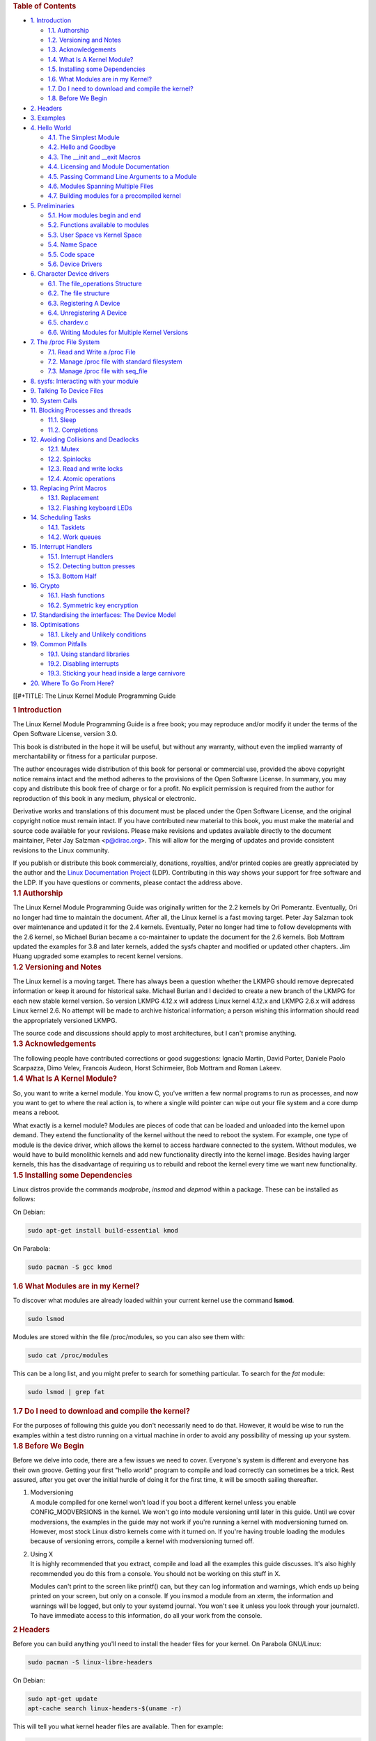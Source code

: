 .. container::
   :name: content

   .. container::
      :name: table-of-contents

      .. rubric:: Table of Contents
         :name: table-of-contents

      .. container::
         :name: text-table-of-contents

         -  `1. Introduction <#orga52b20e>`__

            -  `1.1. Authorship <#org1cedb0a>`__
            -  `1.2. Versioning and Notes <#orgefabb2c>`__
            -  `1.3. Acknowledgements <#orgd521949>`__
            -  `1.4. What Is A Kernel Module? <#org0d23f91>`__
            -  `1.5. Installing some Dependencies <#org01ebc8c>`__
            -  `1.6. What Modules are in my Kernel? <#org87aea9c>`__
            -  `1.7. Do I need to download and compile the
               kernel? <#org3105c25>`__
            -  `1.8. Before We Begin <#org3613b5c>`__

         -  `2. Headers <#org55be331>`__
         -  `3. Examples <#orgc089cc7>`__
         -  `4. Hello World <#org927a75a>`__

            -  `4.1. The Simplest Module <#orgb4b224c>`__
            -  `4.2. Hello and Goodbye <#orgc9e251b>`__
            -  `4.3. The \__init and \__exit Macros <#orgbedf180>`__
            -  `4.4. Licensing and Module Documentation <#org0b50be3>`__
            -  `4.5. Passing Command Line Arguments to a
               Module <#org3bc3b6e>`__
            -  `4.6. Modules Spanning Multiple Files <#orgfa1b2dd>`__
            -  `4.7. Building modules for a precompiled
               kernel <#org0e34d2e>`__

         -  `5. Preliminaries <#org5698ecd>`__

            -  `5.1. How modules begin and end <#org8148b7f>`__
            -  `5.2. Functions available to modules <#orgbba77e1>`__
            -  `5.3. User Space vs Kernel Space <#org695cac3>`__
            -  `5.4. Name Space <#org4b75509>`__
            -  `5.5. Code space <#orgeeb2806>`__
            -  `5.6. Device Drivers <#org81d5088>`__

         -  `6. Character Device drivers <#org9e44303>`__

            -  `6.1. The file_operations Structure <#org8f47977>`__
            -  `6.2. The file structure <#org0e88fd8>`__
            -  `6.3. Registering A Device <#org6f9256e>`__
            -  `6.4. Unregistering A Device <#org56e59b1>`__
            -  `6.5. chardev.c <#org8282db1>`__
            -  `6.6. Writing Modules for Multiple Kernel
               Versions <#orgd910fa9>`__

         -  `7. The /proc File System <#orgb5f3d2f>`__

            -  `7.1. Read and Write a /proc File <#org589de2b>`__
            -  `7.2. Manage /proc file with standard
               filesystem <#orgcf5392b>`__
            -  `7.3. Manage /proc file with seq_file <#org282a15b>`__

         -  `8. sysfs: Interacting with your module <#org6d5eeb2>`__
         -  `9. Talking To Device Files <#org09d5857>`__
         -  `10. System Calls <#org51eb895>`__
         -  `11. Blocking Processes and threads <#orgb6a9115>`__

            -  `11.1. Sleep <#org2687dee>`__
            -  `11.2. Completions <#orge56dfbd>`__

         -  `12. Avoiding Collisions and Deadlocks <#orgbcc42de>`__

            -  `12.1. Mutex <#org9bc931f>`__
            -  `12.2. Spinlocks <#org9524a19>`__
            -  `12.3. Read and write locks <#orga814666>`__
            -  `12.4. Atomic operations <#org718958d>`__

         -  `13. Replacing Print Macros <#orgb5a8756>`__

            -  `13.1. Replacement <#orga836e2e>`__
            -  `13.2. Flashing keyboard LEDs <#org86785e3>`__

         -  `14. Scheduling Tasks <#org24328ef>`__

            -  `14.1. Tasklets <#org9acb1ea>`__
            -  `14.2. Work queues <#org710330a>`__

         -  `15. Interrupt Handlers <#org35cd7bb>`__

            -  `15.1. Interrupt Handlers <#orged1ad6a>`__
            -  `15.2. Detecting button presses <#org83d512c>`__
            -  `15.3. Bottom Half <#org168b208>`__

         -  `16. Crypto <#org16f10c6>`__

            -  `16.1. Hash functions <#org751218b>`__
            -  `16.2. Symmetric key encryption <#org864d511>`__

         -  `17. Standardising the interfaces: The Device
            Model <#orgdeb9f24>`__
         -  `18. Optimisations <#orgdb8f947>`__

            -  `18.1. Likely and Unlikely conditions <#org33455b4>`__

         -  `19. Common Pitfalls <#orgb29f511>`__

            -  `19.1. Using standard libraries <#orgfbda4ad>`__
            -  `19.2. Disabling interrupts <#org61c29e9>`__
            -  `19.3. Sticking your head inside a large
               carnivore <#org5613143>`__

         -  `20. Where To Go From Here? <#org258b0a6>`__

   [[#+TITLE: The Linux Kernel Module Programming Guide

   .. container:: outline-2
      :name: outline-container-orga52b20e

      .. rubric:: 1 Introduction
         :name: orga52b20e

      .. container:: outline-text-2
         :name: text-1

         The Linux Kernel Module Programming Guide is a free book; you
         may reproduce and/or modify it under the terms of the Open
         Software License, version 3.0.

         This book is distributed in the hope it will be useful, but
         without any warranty, without even the implied warranty of
         merchantability or fitness for a particular purpose.

         The author encourages wide distribution of this book for
         personal or commercial use, provided the above copyright notice
         remains intact and the method adheres to the provisions of the
         Open Software License. In summary, you may copy and distribute
         this book free of charge or for a profit. No explicit
         permission is required from the author for reproduction of this
         book in any medium, physical or electronic.

         Derivative works and translations of this document must be
         placed under the Open Software License, and the original
         copyright notice must remain intact. If you have contributed
         new material to this book, you must make the material and
         source code available for your revisions. Please make revisions
         and updates available directly to the document maintainer,
         Peter Jay Salzman <p@dirac.org>. This will allow for the
         merging of updates and provide consistent revisions to the
         Linux community.

         If you publish or distribute this book commercially, donations,
         royalties, and/or printed copies are greatly appreciated by the
         author and the `Linux Documentation
         Project <http://www.tldp.org>`__ (LDP). Contributing in this
         way shows your support for free software and the LDP. If you
         have questions or comments, please contact the address above.

      .. container:: outline-3
         :name: outline-container-org1cedb0a

         .. rubric:: 1.1 Authorship
            :name: org1cedb0a

         .. container:: outline-text-3
            :name: text-1-1

            The Linux Kernel Module Programming Guide was originally
            written for the 2.2 kernels by Ori Pomerantz. Eventually,
            Ori no longer had time to maintain the document. After all,
            the Linux kernel is a fast moving target. Peter Jay Salzman
            took over maintenance and updated it for the 2.4 kernels.
            Eventually, Peter no longer had time to follow developments
            with the 2.6 kernel, so Michael Burian became a
            co-maintainer to update the document for the 2.6 kernels.
            Bob Mottram updated the examples for 3.8 and later kernels,
            added the sysfs chapter and modified or updated other
            chapters. Jim Huang upgraded some examples to recent kernel
            versions.

      .. container:: outline-3
         :name: outline-container-orgefabb2c

         .. rubric:: 1.2 Versioning and Notes
            :name: orgefabb2c

         .. container:: outline-text-3
            :name: text-1-2

            The Linux kernel is a moving target. There has always been a
            question whether the LKMPG should remove deprecated
            information or keep it around for historical sake. Michael
            Burian and I decided to create a new branch of the LKMPG for
            each new stable kernel version. So version LKMPG 4.12.x will
            address Linux kernel 4.12.x and LKMPG 2.6.x will address
            Linux kernel 2.6. No attempt will be made to archive
            historical information; a person wishing this information
            should read the appropriately versioned LKMPG.

            The source code and discussions should apply to most
            architectures, but I can't promise anything.

      .. container:: outline-3
         :name: outline-container-orgd521949

         .. rubric:: 1.3 Acknowledgements
            :name: orgd521949

         .. container:: outline-text-3
            :name: text-1-3

            The following people have contributed corrections or good
            suggestions: Ignacio Martin, David Porter, Daniele Paolo
            Scarpazza, Dimo Velev, Francois Audeon, Horst Schirmeier,
            Bob Mottram and Roman Lakeev.

      .. container:: outline-3
         :name: outline-container-org0d23f91

         .. rubric:: 1.4 What Is A Kernel Module?
            :name: org0d23f91

         .. container:: outline-text-3
            :name: text-1-4

            So, you want to write a kernel module. You know C, you've
            written a few normal programs to run as processes, and now
            you want to get to where the real action is, to where a
            single wild pointer can wipe out your file system and a core
            dump means a reboot.

            What exactly is a kernel module? Modules are pieces of code
            that can be loaded and unloaded into the kernel upon demand.
            They extend the functionality of the kernel without the need
            to reboot the system. For example, one type of module is the
            device driver, which allows the kernel to access hardware
            connected to the system. Without modules, we would have to
            build monolithic kernels and add new functionality directly
            into the kernel image. Besides having larger kernels, this
            has the disadvantage of requiring us to rebuild and reboot
            the kernel every time we want new functionality.

      .. container:: outline-3
         :name: outline-container-org01ebc8c

         .. rubric:: 1.5 Installing some Dependencies
            :name: org01ebc8c

         .. container:: outline-text-3
            :name: text-1-5

            Linux distros provide the commands *modprobe*, *insmod* and
            *depmod* within a package. These can be installed as
            follows:

            On Debian:

            .. container:: org-src-container

               .. code:: src

                  sudo apt-get install build-essential kmod

            On Parabola:

            .. container:: org-src-container

               .. code:: src

                  sudo pacman -S gcc kmod

      .. container:: outline-3
         :name: outline-container-org87aea9c

         .. rubric:: 1.6 What Modules are in my Kernel?
            :name: org87aea9c

         .. container:: outline-text-3
            :name: text-1-6

            To discover what modules are already loaded within your
            current kernel use the command **lsmod**.

            .. container:: org-src-container

               .. code:: src

                  sudo lsmod

            Modules are stored within the file /proc/modules, so you can
            also see them with:

            .. container:: org-src-container

               .. code:: src

                  sudo cat /proc/modules

            This can be a long list, and you might prefer to search for
            something particular. To search for the *fat* module:

            .. container:: org-src-container

               .. code:: src

                  sudo lsmod | grep fat

      .. container:: outline-3
         :name: outline-container-org3105c25

         .. rubric:: 1.7 Do I need to download and compile the kernel?
            :name: org3105c25

         .. container:: outline-text-3
            :name: text-1-7

            For the purposes of following this guide you don't
            necessarily need to do that. However, it would be wise to
            run the examples within a test distro running on a virtual
            machine in order to avoid any possibility of messing up your
            system.

      .. container:: outline-3
         :name: outline-container-org3613b5c

         .. rubric:: 1.8 Before We Begin
            :name: org3613b5c

         .. container:: outline-text-3
            :name: text-1-8

            Before we delve into code, there are a few issues we need to
            cover. Everyone's system is different and everyone has their
            own groove. Getting your first "hello world" program to
            compile and load correctly can sometimes be a trick. Rest
            assured, after you get over the initial hurdle of doing it
            for the first time, it will be smooth sailing thereafter.

         1. | Modversioning

            .. container:: outline-text-5
               :name: text-1-8-0-1

               A module compiled for one kernel won't load if you boot a
               different kernel unless you enable CONFIG_MODVERSIONS in
               the kernel. We won't go into module versioning until
               later in this guide. Until we cover modversions, the
               examples in the guide may not work if you're running a
               kernel with modversioning turned on. However, most stock
               Linux distro kernels come with it turned on. If you're
               having trouble loading the modules because of versioning
               errors, compile a kernel with modversioning turned off.

         2. | Using X

            .. container:: outline-text-5
               :name: text-1-8-0-2

               It is highly recommended that you extract, compile and
               load all the examples this guide discusses. It's also
               highly recommended you do this from a console. You should
               not be working on this stuff in X.

               Modules can't print to the screen like printf() can, but
               they can log information and warnings, which ends up
               being printed on your screen, but only on a console. If
               you insmod a module from an xterm, the information and
               warnings will be logged, but only to your systemd
               journal. You won't see it unless you look through your
               journalctl. To have immediate access to this information,
               do all your work from the console.

   .. container:: outline-2
      :name: outline-container-org55be331

      .. rubric:: 2 Headers
         :name: org55be331

      .. container:: outline-text-2
         :name: text-2

         Before you can build anything you'll need to install the header
         files for your kernel. On Parabola GNU/Linux:

         .. container:: org-src-container

            .. code:: src

               sudo pacman -S linux-libre-headers

         On Debian:

         .. container:: org-src-container

            .. code:: src

               sudo apt-get update
               apt-cache search linux-headers-$(uname -r)

         This will tell you what kernel header files are available. Then
         for example:

         .. container:: org-src-container

            .. code:: src

               sudo apt-get install kmod linux-headers-5.13.8-1-amd64

   .. container:: outline-2
      :name: outline-container-orgc089cc7

      .. rubric:: 3 Examples
         :name: orgc089cc7

      .. container:: outline-text-2
         :name: text-3

         All the examples from this document are available within the
         *examples* subdirectory. The directory is created by a script
         which pulls the source code out from the manual. To test that
         they compile:

         .. container:: org-src-container

            .. code:: src

               ./create_examples.sh
               cd examples
               make

         If there are any compile errors then you might have a more
         recent kernel version or need to install the corresponding
         kernel header files.

   .. container:: outline-2
      :name: outline-container-org927a75a

      .. rubric:: 4 Hello World
         :name: org927a75a

      .. container:: outline-text-2
         :name: text-4

      .. container:: outline-3
         :name: outline-container-orgb4b224c

         .. rubric:: 4.1 The Simplest Module
            :name: orgb4b224c

         .. container:: outline-text-3
            :name: text-4-1

            Most people learning programming start out with some sort of
            "*hello world*" example. I don't know what happens to people
            who break with this tradition, but I think it's safer not to
            find out. We'll start with a series of hello world programs
            that demonstrate the different aspects of the basics of
            writing a kernel module.

            Here's the simplest module possible.

            Make a test directory:

            .. container:: org-src-container

               .. code:: src

                  mkdir -p ~/develop/kernel/hello-1
                  cd ~/develop/kernel/hello-1

            Paste this into you favourite editor and save it as
            **hello-1.c**:

            .. container:: org-src-container

               .. code:: src

                  /*
                   *  hello-1.c - The simplest kernel module.
                   */
                  #include <linux/module.h>       /* Needed by all modules */
                  #include <linux/kernel.h>       /* Needed for KERN_INFO */

                  int init_module(void)
                  {
                      pr_info("Hello world 1.\n");

                      /*
                       * A non 0 return means init_module failed; module can't be loaded.
                       */
                      return 0;
                  }

                  void cleanup_module(void)
                  {
                      pr_info("Goodbye world 1.\n");
                  }

                  MODULE_LICENSE("GPL");

            Now you'll need a Makefile. If you copy and paste this
            change the indentation to use tabs, not spaces.

            .. container:: org-src-container

               .. code:: src

                  MY_CFLAGS += -g -DDEBUG
                  ccflags-y += ${MY_CFLAGS}
                  CC += ${MY_CFLAGS}
                  KBUILD_CFLAGS := -Wall -Wundef -Werror=strict-prototypes -Wno-trigraphs -fno-strict-aliasing -fno-common -fshort-wchar -fno-PIE -Werror=implicit-function-declaration -Werror=implicit-int -Wno-format-security -fanalyzer -std=gnu89
                  obj-m += hello-1.o

                  all:
                      make -C /lib/modules/$(shell uname -r)/build M=$(PWD) modules

                  clean:
                      make -C /lib/modules/$(shell uname -r)/build M=$(PWD) clean

            And finally just:

            .. container:: org-src-container

               .. code:: src

                  make

            If all goes smoothly you should then find that you have a
            compiled **hello-1.ko** module. You can find info on it with
            the command:

            .. container:: org-src-container

               .. code:: src

                  sudo modinfo hello-1.ko

            At this point the command:

            .. container:: org-src-container

               .. code:: src

                  sudo lsmod | grep hello

            should return nothing. You can try loading your shiny new
            module with:

            .. container:: org-src-container

               .. code:: src

                  sudo insmod hello-1.ko

            The dash character will get converted to an underscore, so
            when you again try:

            .. container:: org-src-container

               .. code:: src

                  sudo lsmod | grep hello

            you should now see your loaded module. It can be removed
            again with:

            .. container:: org-src-container

               .. code:: src

                  sudo rmmod hello_1

            Notice that the dash was replaced by an underscore. To see
            what just happened in the logs:

            .. container:: org-src-container

               .. code:: src

                  journalctl --since "1 hour ago" | grep kernel

            You now know the basics of creating, compiling, installing
            and removing modules. Now for more of a description of how
            this module works.

            Kernel modules must have at least two functions: a "start"
            (initialization) function called **init_module()** which is
            called when the module is insmoded into the kernel, and an
            "end" (cleanup) function called **cleanup_module()** which
            is called just before it is rmmoded. Actually, things have
            changed starting with kernel 2.3.13. You can now use
            whatever name you like for the start and end functions of a
            module, and you'll learn how to do this in Section 2.3. In
            fact, the new method is the preferred method. However, many
            people still use init_module() and cleanup_module() for
            their start and end functions.

            Typically, init_module() either registers a handler for
            something with the kernel, or it replaces one of the kernel
            functions with its own code (usually code to do something
            and then call the original function). The cleanup_module()
            function is supposed to undo whatever init_module() did, so
            the module can be unloaded safely.

            Lastly, every kernel module needs to include linux/module.h.
            We needed to include **linux/kernel.h** only for the macro
            expansion for the pr_alert() log level, which you'll learn
            about in Section 2.1.1.

         1. | A point about coding style

            .. container:: outline-text-5
               :name: text-4-1-0-1

               Another thing which may not be immediately obvious to
               anyone getting started with kernel programming is that
               indentation within your code should be using **tabs** and
               **not spaces**. It's one of the coding conventions of the
               kernel. You may not like it, but you'll need to get used
               to it if you ever submit a patch upstream.

         2. | Introducing print macros

            .. container:: outline-text-5
               :name: text-4-1-0-2

               In the beginning there was **printk**, usually followed
               by a priority such as KERN_INFO or KERN_DEBUG. More
               recently this can also be expressed in abbreviated form
               using a set of print macros, such as **pr_info** and
               **pr_debug**. This just saves some mindless keyboard
               bashing and looks a bit neater. They can be found within
               **linux/printk.h**. Take time to read through the
               available priority macros.

         3. | About Compiling

            .. container:: outline-text-5
               :name: text-4-1-0-3

               Kernel modules need to be compiled a bit differently from
               regular userspace apps. Former kernel versions required
               us to care much about these settings, which are usually
               stored in Makefiles. Although hierarchically organized,
               many redundant settings accumulated in sublevel Makefiles
               and made them large and rather difficult to maintain.
               Fortunately, there is a new way of doing these things,
               called kbuild, and the build process for external
               loadable modules is now fully integrated into the
               standard kernel build mechanism. To learn more on how to
               compile modules which are not part of the official kernel
               (such as all the examples you'll find in this guide), see
               file **linux/Documentation/kbuild/modules.txt**.

               Additional details about Makefiles for kernel modules are
               available in
               **linux/Documentation/kbuild/makefiles.txt**. Be sure to
               read this and the related files before starting to hack
               Makefiles. It'll probably save you lots of work.

                  Here's another exercise for the reader. See that
                  comment above the return statement in init_module()?
                  Change the return value to something negative,
                  recompile and load the module again. What happens?

      .. container:: outline-3
         :name: outline-container-orgc9e251b

         .. rubric:: 4.2 Hello and Goodbye
            :name: orgc9e251b

         .. container:: outline-text-3
            :name: text-4-2

            In early kernel versions you had to use the **init_module**
            and **cleanup_module** functions, as in the first hello
            world example, but these days you can name those anything
            you want by using the **module_init** and **module_exit**
            macros. These macros are defined in **linux/init.h**. The
            only requirement is that your init and cleanup functions
            must be defined before calling the those macros, otherwise
            you'll get compilation errors. Here's an example of this
            technique:

            .. container:: org-src-container

               .. code:: src

                  /*
                   *  hello-2.c - Demonstrating the module_init() and module_exit() macros.
                   *  This is preferred over using init_module() and cleanup_module().
                   */
                  #include <linux/module.h>       /* Needed by all modules */
                  #include <linux/kernel.h>       /* Needed for KERN_INFO */
                  #include <linux/init.h>         /* Needed for the macros */

                  static int __init hello_2_init(void)
                  {
                      pr_info("Hello, world 2\n");
                      return 0;
                  }

                  static void __exit hello_2_exit(void)
                  {
                      pr_info("Goodbye, world 2\n");
                  }

                  module_init(hello_2_init);
                  module_exit(hello_2_exit);

                  MODULE_LICENSE("GPL");

            So now we have two real kernel modules under our belt.
            Adding another module is as simple as this:

            .. container:: org-src-container

               .. code:: src

                  MY_CFLAGS += -g -DDEBUG
                  ccflags-y += ${MY_CFLAGS}
                  CC += ${MY_CFLAGS}
                  KBUILD_CFLAGS := -Wall -Wundef -Werror=strict-prototypes -Wno-trigraphs -fno-strict-aliasing -fno-common -fshort-wchar -fno-PIE -Werror=implicit-function-declaration -Werror=implicit-int -Wno-format-security -fanalyzer -std=gnu89
                  obj-m += hello-1.o
                  obj-m += hello-2.o

                  all:
                      make -C /lib/modules/$(shell uname -r)/build M=$(PWD) modules

                  clean:
                      make -C /lib/modules/$(shell uname -r)/build M=$(PWD) clean

            Now have a look at linux/drivers/char/Makefile for a real
            world example. As you can see, some things get hardwired
            into the kernel (obj-y) but where are all those obj-m gone?
            Those familiar with shell scripts will easily be able to
            spot them. For those not, the obj-$(CONFIG_FOO) entries you
            see everywhere expand into obj-y or obj-m, depending on
            whether the CONFIG_FOO variable has been set to y or m.
            While we are at it, those were exactly the kind of variables
            that you have set in the linux/.config file, the last time
            when you said make menuconfig or something like that.

      .. container:: outline-3
         :name: outline-container-orgbedf180

         .. rubric:: 4.3 The \__init and \__exit Macros
            :name: orgbedf180

         .. container:: outline-text-3
            :name: text-4-3

            This demonstrates a feature of kernel 2.2 and later. Notice
            the change in the definitions of the init and cleanup
            functions. The **\__init** macro causes the init function to
            be discarded and its memory freed once the init function
            finishes for built-in drivers, but not loadable modules. If
            you think about when the init function is invoked, this
            makes perfect sense.

            There is also an **\__initdata** which works similarly to
            **\__init** but for init variables rather than functions.

            The **\__exit** macro causes the omission of the function
            when the module is built into the kernel, and like \__init,
            has no effect for loadable modules. Again, if you consider
            when the cleanup function runs, this makes complete sense;
            built-in drivers don't need a cleanup function, while
            loadable modules do.

            These macros are defined in **linux/init.h** and serve to
            free up kernel memory. When you boot your kernel and see
            something like Freeing unused kernel memory: 236k freed,
            this is precisely what the kernel is freeing.

            .. container:: org-src-container

               .. code:: src

                  /*
                   *  hello-3.c - Illustrating the __init, __initdata and __exit macros.
                   */
                  #include <linux/module.h>       /* Needed by all modules */
                  #include <linux/kernel.h>       /* Needed for KERN_INFO */
                  #include <linux/init.h>         /* Needed for the macros */

                  static int hello3_data __initdata = 3;

                  static int __init hello_3_init(void)
                  {
                      pr_info("Hello, world %d\n", hello3_data);
                      return 0;
                  }

                  static void __exit hello_3_exit(void)
                  {
                      pr_info("Goodbye, world 3\n");
                  }

                  module_init(hello_3_init);
                  module_exit(hello_3_exit);

                  MODULE_LICENSE("GPL");

      .. container:: outline-3
         :name: outline-container-org0b50be3

         .. rubric:: 4.4 Licensing and Module Documentation
            :name: org0b50be3

         .. container:: outline-text-3
            :name: text-4-4

            Honestly, who loads or even cares about proprietary modules?
            If you do then you might have seen something like this:

            .. container:: org-src-container

               .. code:: src

                  # insmod xxxxxx.o
                  Warning: loading xxxxxx.ko will taint the kernel: no license
                  Module xxxxxx loaded, with warnings

            You can use a few macros to indicate the license for your
            module. Some examples are "GPL", "GPL v2", "GPL and
            additional rights", "Dual BSD/GPL", "Dual MIT/GPL", "Dual
            MPL/GPL" and "Proprietary". They're defined within
            **linux/module.h**.

            To reference what license you're using a macro is available
            called **MODULE_LICENSE**. This and a few other macros
            describing the module are illustrated in the below example.

            .. container:: org-src-container

               .. code:: src

                  /*
                   *  hello-4.c - Demonstrates module documentation.
                   */
                  #include <linux/module.h>       /* Needed by all modules */
                  #include <linux/kernel.h>       /* Needed for KERN_INFO */
                  #include <linux/init.h>         /* Needed for the macros */

                  MODULE_LICENSE("GPL");
                  MODULE_AUTHOR("Bob Mottram");
                  MODULE_DESCRIPTION("A sample driver");

                  static int __init init_hello_4(void)
                  {
                      pr_info("Hello, world 4\n");
                      return 0;
                  }

                  static void __exit cleanup_hello_4(void)
                  {
                      pr_info("Goodbye, world 4\n");
                  }

                  module_init(init_hello_4);
                  module_exit(cleanup_hello_4);

      .. container:: outline-3
         :name: outline-container-org3bc3b6e

         .. rubric:: 4.5 Passing Command Line Arguments to a Module
            :name: org3bc3b6e

         .. container:: outline-text-3
            :name: text-4-5

            Modules can take command line arguments, but not with the
            argc/argv you might be used to.

            To allow arguments to be passed to your module, declare the
            variables that will take the values of the command line
            arguments as global and then use the module_param() macro,
            (defined in linux/moduleparam.h) to set the mechanism up. At
            runtime, insmod will fill the variables with any command
            line arguments that are given, like ./insmod mymodule.ko
            myvariable=5. The variable declarations and macros should be
            placed at the beginning of the module for clarity. The
            example code should clear up my admittedly lousy
            explanation.

            The module_param() macro takes 3 arguments: the name of the
            variable, its type and permissions for the corresponding
            file in sysfs. Integer types can be signed as usual or
            unsigned. If you'd like to use arrays of integers or strings
            see module_param_array() and module_param_string().

            .. container:: org-src-container

               .. code:: src

                  int myint = 3;
                  module_param(myint, int, 0);

            Arrays are supported too, but things are a bit different now
            than they were in the olden days. To keep track of the
            number of parameters you need to pass a pointer to a count
            variable as third parameter. At your option, you could also
            ignore the count and pass NULL instead. We show both
            possibilities here:

            .. container:: org-src-container

               .. code:: src

                  int myintarray[2];
                  module_param_array(myintarray, int, NULL, 0); /* not interested in count */

                  short myshortarray[4];
                  int count;
                  module_param_array(myshortarray, short, &count, 0); /* put count into "count" variable */

            A good use for this is to have the module variable's default
            values set, like an port or IO address. If the variables
            contain the default values, then perform autodetection
            (explained elsewhere). Otherwise, keep the current value.
            This will be made clear later on.

            Lastly, there's a macro function, **MODULE_PARM_DESC()**,
            that is used to document arguments that the module can take.
            It takes two parameters: a variable name and a free form
            string describing that variable.

            .. container:: org-src-container

               .. code:: src

                  /*
                   *  hello-5.c - Demonstrates command line argument passing to a module.
                   */
                  #include <linux/module.h>
                  #include <linux/moduleparam.h>
                  #include <linux/kernel.h>
                  #include <linux/init.h>
                  #include <linux/stat.h>

                  MODULE_LICENSE("GPL");
                  MODULE_AUTHOR("Peter Jay Salzman");

                  static short int myshort = 1;
                  static int myint = 420;
                  static long int mylong = 9999;
                  static char *mystring = "blah";
                  static int myintarray[2] = { -1, -1 };
                  static unsigned int arr_argc = 0;

                  /*
                   * module_param(foo, int, 0000)
                   * The first param is the parameters name
                   * The second param is it's data type
                   * The final argument is the permissions bits,
                   * for exposing parameters in sysfs (if non-zero) at a later stage.
                   */

                  module_param(myshort, short, S_IRUSR | S_IWUSR | S_IRGRP | S_IWGRP);
                  MODULE_PARM_DESC(myshort, "A short integer");
                  module_param(myint, int, S_IRUSR | S_IWUSR | S_IRGRP | S_IROTH);
                  MODULE_PARM_DESC(myint, "An integer");
                  module_param(mylong, long, S_IRUSR);
                  MODULE_PARM_DESC(mylong, "A long integer");
                  module_param(mystring, charp, 0000);
                  MODULE_PARM_DESC(mystring, "A character string");

                  /*
                   * module_param_array(name, type, num, perm);
                   * The first param is the parameter's (in this case the array's) name
                   * The second param is the data type of the elements of the array
                   * The third argument is a pointer to the variable that will store the number
                   * of elements of the array initialized by the user at module loading time
                   * The fourth argument is the permission bits
                   */
                  module_param_array(myintarray, int, &arr_argc, 0000);
                  MODULE_PARM_DESC(myintarray, "An array of integers");

                  static int __init hello_5_init(void)
                  {
                      int i;
                      pr_info("Hello, world 5\n=============\n");
                      pr_info("myshort is a short integer: %hd\n", myshort);
                      pr_info("myint is an integer: %d\n", myint);
                      pr_info("mylong is a long integer: %ld\n", mylong);
                      pr_info("mystring is a string: %s\n", mystring);

                      for (i = 0; i < (sizeof myintarray / sizeof (int)); i++)
                      pr_info("myintarray[%d] = %d\n", i, myintarray[i]);

                      pr_info("got %d arguments for myintarray.\n", arr_argc);
                      return 0;
                  }

                  static void __exit hello_5_exit(void)
                  {
                      pr_info("Goodbye, world 5\n");
                  }

                  module_init(hello_5_init);
                  module_exit(hello_5_exit);

            I would recommend playing around with this code:

            .. container:: org-src-container

               .. code:: src

                  # sudo insmod hello-5.ko mystring="bebop" mybyte=255 myintarray=-1
                  mybyte is an 8 bit integer: 255
                  myshort is a short integer: 1
                  myint is an integer: 20
                  mylong is a long integer: 9999
                  mystring is a string: bebop
                  myintarray is -1 and 420

                  # rmmod hello-5
                  Goodbye, world 5

                  # sudo insmod hello-5.ko mystring="supercalifragilisticexpialidocious" \
                  > mybyte=256 myintarray=-1,-1
                  mybyte is an 8 bit integer: 0
                  myshort is a short integer: 1
                  myint is an integer: 20
                  mylong is a long integer: 9999
                  mystring is a string: supercalifragilisticexpialidocious
                  myintarray is -1 and -1

                  # rmmod hello-5
                  Goodbye, world 5

                  # sudo insmod hello-5.ko mylong=hello
                  hello-5.o: invalid argument syntax for mylong: 'h'

      .. container:: outline-3
         :name: outline-container-orgfa1b2dd

         .. rubric:: 4.6 Modules Spanning Multiple Files
            :name: orgfa1b2dd

         .. container:: outline-text-3
            :name: text-4-6

            Sometimes it makes sense to divide a kernel module between
            several source files.

            Here's an example of such a kernel module.

            .. container:: org-src-container

               .. code:: src

                  /*
                   *  start.c - Illustration of multi filed modules
                   */

                  #include <linux/kernel.h>       /* We're doing kernel work */
                  #include <linux/module.h>       /* Specifically, a module */

                  int init_module(void)
                  {
                      pr_info("Hello, world - this is the kernel speaking\n");
                      return 0;
                  }

                  MODULE_LICENSE("GPL");

            The next file:

            .. container:: org-src-container

               .. code:: src

                  /*
                   *  stop.c - Illustration of multi filed modules
                   */

                  #include <linux/kernel.h>       /* We're doing kernel work */
                  #include <linux/module.h>       /* Specifically, a module  */

                  void cleanup_module()
                  {
                      pr_info("Short is the life of a kernel module\n");
                  }

                  MODULE_LICENSE("GPL");

            And finally, the makefile:

            .. container:: org-src-container

               .. code:: src

                  MY_CFLAGS += -g -DDEBUG
                  ccflags-y += ${MY_CFLAGS}
                  CC += ${MY_CFLAGS}
                  KBUILD_CFLAGS := -Wall -Wundef -Werror=strict-prototypes -Wno-trigraphs -fno-strict-aliasing -fno-common -fshort-wchar -fno-PIE -Werror=implicit-function-declaration -Werror=implicit-int -Wno-format-security -fanalyzer -std=gnu89
                  obj-m += hello-1.o
                  obj-m += hello-2.o
                  obj-m += hello-3.o
                  obj-m += hello-4.o
                  obj-m += hello-5.o
                  obj-m += startstop.o
                  startstop-objs := start.o stop.o

                  all:
                      make -C /lib/modules/$(shell uname -r)/build M=$(PWD) modules

                  clean:
                      make -C /lib/modules/$(shell uname -r)/build M=$(PWD) clean

            This is the complete makefile for all the examples we've
            seen so far. The first five lines are nothing special, but
            for the last example we'll need two lines. First we invent
            an object name for our combined module, second we tell make
            what object files are part of that module.

      .. container:: outline-3
         :name: outline-container-org0e34d2e

         .. rubric:: 4.7 Building modules for a precompiled kernel
            :name: org0e34d2e

         .. container:: outline-text-3
            :name: text-4-7

            Obviously, we strongly suggest you to recompile your kernel,
            so that you can enable a number of useful debugging
            features, such as forced module unloading
            (**MODULE_FORCE_UNLOAD**): when this option is enabled, you
            can force the kernel to unload a module even when it
            believes it is unsafe, via a **sudo rmmod -f module**
            command. This option can save you a lot of time and a number
            of reboots during the development of a module. If you don't
            want to recompile your kernel then you should consider
            running the examples within a test distro on a virtual
            machine. If you mess anything up then you can easily reboot
            or restore the VM.

            There are a number of cases in which you may want to load
            your module into a precompiled running kernel, such as the
            ones shipped with common Linux distros, or a kernel you have
            compiled in the past. In certain circumstances you could
            require to compile and insert a module into a running kernel
            which you are not allowed to recompile, or on a machine that
            you prefer not to reboot. If you can't think of a case that
            will force you to use modules for a precompiled kernel you
            might want to skip this and treat the rest of this chapter
            as a big footnote.

            Now, if you just install a kernel source tree, use it to
            compile your kernel module and you try to insert your module
            into the kernel, in most cases you would obtain an error as
            follows:

            .. container:: org-src-container

               .. code:: src

                  insmod: error inserting 'poet_atkm.ko': -1 Invalid module format

            Less cryptical information are logged to the systemd
            journal:

            .. container:: org-src-container

               .. code:: src

                  Jun  4 22:07:54 localhost kernel: poet_atkm: version magic '2.6.5-1.358custom 686
                  REGPARM 4KSTACKS gcc-3.3' should be '2.6.5-1.358 686 REGPARM 4KSTACKS gcc-3.3'

            In other words, your kernel refuses to accept your module
            because version strings (more precisely, version magics) do
            not match. Incidentally, version magics are stored in the
            module object in the form of a static string, starting with
            vermagic:. Version data are inserted in your module when it
            is linked against the **init/vermagic.o** file. To inspect
            version magics and other strings stored in a given module,
            issue the modinfo module.ko command:

            .. container:: org-src-container

               .. code:: src

                  # sudo modinfo hello-4.ko
                  license:        GPL
                  author:         Bob Mottram <bob@libreserver.org>
                  description:    A sample driver
                  vermagic:       5.13.8-1.358 amd64 REGPARM 4KSTACKS gcc-4.9.2
                  depends:

            To overcome this problem we could resort to the
            **–force-vermagic** option, but this solution is potentially
            unsafe, and unquestionably inacceptable in production
            modules. Consequently, we want to compile our module in an
            environment which was identical to the one in which our
            precompiled kernel was built. How to do this, is the subject
            of the remainder of this chapter.

            First of all, make sure that a kernel source tree is
            available, having exactly the same version as your current
            kernel. Then, find the configuration file which was used to
            compile your precompiled kernel. Usually, this is available
            in your current *boot directory, under a name like
            config-2.6.x. You may just want to copy it to your kernel
            source tree: \*cp /boot/config-`uname -r\`
            /usr/src/linux-`uname -r\`*.config*.

            Let's focus again on the previous error message: a closer
            look at the version magic strings suggests that, even with
            two configuration files which are exactly the same, a slight
            difference in the version magic could be possible, and it is
            sufficient to prevent insertion of the module into the
            kernel. That slight difference, namely the custom string
            which appears in the module's version magic and not in the
            kernel's one, is due to a modification with respect to the
            original, in the makefile that some distros include. Then,
            examine your **/usr/src/linux/Makefile**, and make sure that
            the specified version information matches exactly the one
            used for your current kernel. For example, you makefile
            could start as follows:

            .. container:: org-src-container

               .. code:: src

                  VERSION = 4
                  PATCHLEVEL = 7
                  SUBLEVEL = 4
                  EXTRAVERSION = -1.358custom

            In this case, you need to restore the value of symbol
            **EXTRAVERSION** to -1.358. We suggest to keep a backup copy
            of the makefile used to compile your kernel available in
            **/lib/modules/5.13.8-1.358/build**. A simple **cp
            /lib/modules/`uname -r`/build/Makefile /usr/src/linux-`uname
            -r\`** should suffice. Additionally, if you already started
            a kernel build with the previous (wrong) Makefile, you
            should also rerun make, or directly modify symbol
            UTS_RELEASE in file
            **/usr/src/linux-5.13.8/include/linux/version.h** according
            to contents of file
            **/lib/modules/5.13.8/build/include/linux/version.h**, or
            overwrite the latter with the first.

            Now, please run make to update configuration and version
            headers and objects:

            .. container:: org-src-container

               .. code:: src

                  # make
                  SYNC    include/config/auto.conf.cmd
                  HOSTCC  scripts/basic/fixdep
                  HOSTCC  scripts/kconfig/conf.o
                  HOSTCC  scripts/kconfig/confdata.o
                  HOSTCC  scripts/kconfig/expr.o
                  LEX     scripts/kconfig/lexer.lex.c
                  YACC    scripts/kconfig/parser.tab.[ch]
                  HOSTCC  scripts/kconfig/preprocess.o
                  HOSTCC  scripts/kconfig/symbol.o
                  HOSTCC  scripts/kconfig/util.o
                  HOSTCC  scripts/kconfig/lexer.lex.o
                  HOSTCC  scripts/kconfig/parser.tab.o
                  HOSTLD  scripts/kconfig/conf

            If you do not desire to actually compile the kernel, you can
            interrupt the build process (CTRL-C) just after the SPLIT
            line, because at that time, the files you need will be are
            ready. Now you can turn back to the directory of your module
            and compile it: It will be built exactly according to your
            current kernel settings, and it will load into it without
            any errors.

   .. container:: outline-2
      :name: outline-container-org5698ecd

      .. rubric:: 5 Preliminaries
         :name: org5698ecd

      .. container:: outline-text-2
         :name: text-5

      .. container:: outline-3
         :name: outline-container-org8148b7f

         .. rubric:: 5.1 How modules begin and end
            :name: org8148b7f

         .. container:: outline-text-3
            :name: text-5-1

            A program usually begins with a **main()** function,
            executes a bunch of instructions and terminates upon
            completion of those instructions. Kernel modules work a bit
            differently. A module always begin with either the
            init_module or the function you specify with module_init
            call. This is the entry function for modules; it tells the
            kernel what functionality the module provides and sets up
            the kernel to run the module's functions when they're
            needed. Once it does this, entry function returns and the
            module does nothing until the kernel wants to do something
            with the code that the module provides.

            All modules end by calling either **cleanup_module** or the
            function you specify with the **module_exit** call. This is
            the exit function for modules; it undoes whatever entry
            function did. It unregisters the functionality that the
            entry function registered.

            Every module must have an entry function and an exit
            function. Since there's more than one way to specify entry
            and exit functions, I'll try my best to use the terms
            \`entry function' and \`exit function', but if I slip and
            simply refer to them as init_module and cleanup_module, I
            think you'll know what I mean.

      .. container:: outline-3
         :name: outline-container-orgbba77e1

         .. rubric:: 5.2 Functions available to modules
            :name: orgbba77e1

         .. container:: outline-text-3
            :name: text-5-2

            Programmers use functions they don't define all the time. A
            prime example of this is **printf()**. You use these library
            functions which are provided by the standard C library,
            libc. The definitions for these functions don't actually
            enter your program until the linking stage, which insures
            that the code (for printf() for example) is available, and
            fixes the call instruction to point to that code.

            Kernel modules are different here, too. In the hello world
            example, you might have noticed that we used a function,
            **pr_info()** but didn't include a standard I/O library.
            That's because modules are object files whose symbols get
            resolved upon insmod'ing. The definition for the symbols
            comes from the kernel itself; the only external functions
            you can use are the ones provided by the kernel. If you're
            curious about what symbols have been exported by your
            kernel, take a look at **/proc/kallsyms**.

            One point to keep in mind is the difference between library
            functions and system calls. Library functions are higher
            level, run completely in user space and provide a more
            convenient interface for the programmer to the functions
            that do the real work — system calls. System calls run in
            kernel mode on the user's behalf and are provided by the
            kernel itself. The library function printf() may look like a
            very general printing function, but all it really does is
            format the data into strings and write the string data using
            the low-level system call write(), which then sends the data
            to standard output.

            Would you like to see what system calls are made by
            printf()? It's easy! Compile the following program:

            .. container:: org-src-container

               .. code:: src

                  #include <stdio.h>

                  int main(void)
                  {
                      printf("hello");
                      return 0;
                  }

            with **gcc -Wall -o hello hello.c**. Run the exectable with
            **strace ./hello**. Are you impressed? Every line you see
            corresponds to a system call.
            `strace <https://strace.io/>`__ is a handy program that
            gives you details about what system calls a program is
            making, including which call is made, what its arguments are
            and what it returns. It's an invaluable tool for figuring
            out things like what files a program is trying to access.
            Towards the end, you'll see a line which looks like write
            (1, "hello", 5hello). There it is. The face behind the
            printf() mask. You may not be familiar with write, since
            most people use library functions for file I/O (like fopen,
            fputs, fclose). If that's the case, try looking at man 2
            write. The 2nd man section is devoted to system calls (like
            kill() and read()). The 3rd man section is devoted to
            library calls, which you would probably be more familiar
            with (like cosh() and random()).

            You can even write modules to replace the kernel's system
            calls, which we'll do shortly. Crackers often make use of
            this sort of thing for backdoors or trojans, but you can
            write your own modules to do more benign things, like have
            the kernel write Tee hee, that tickles! everytime someone
            tries to delete a file on your system.

      .. container:: outline-3
         :name: outline-container-org695cac3

         .. rubric:: 5.3 User Space vs Kernel Space
            :name: org695cac3

         .. container:: outline-text-3
            :name: text-5-3

            A kernel is all about access to resources, whether the
            resource in question happens to be a video card, a hard
            drive or even memory. Programs often compete for the same
            resource. As I just saved this document, updatedb started
            updating the locate database. My vim session and updatedb
            are both using the hard drive concurrently. The kernel needs
            to keep things orderly, and not give users access to
            resources whenever they feel like it. To this end, a CPU can
            run in different modes. Each mode gives a different level of
            freedom to do what you want on the system. The Intel 80386
            architecture had 4 of these modes, which were called rings.
            Unix uses only two rings; the highest ring (ring 0, also
            known as \`supervisor mode' where everything is allowed to
            happen) and the lowest ring, which is called \`user mode'.

            Recall the discussion about library functions vs system
            calls. Typically, you use a library function in user mode.
            The library function calls one or more system calls, and
            these system calls execute on the library function's behalf,
            but do so in supervisor mode since they are part of the
            kernel itself. Once the system call completes its task, it
            returns and execution gets transfered back to user mode.

      .. container:: outline-3
         :name: outline-container-org4b75509

         .. rubric:: 5.4 Name Space
            :name: org4b75509

         .. container:: outline-text-3
            :name: text-5-4

            When you write a small C program, you use variables which
            are convenient and make sense to the reader. If, on the
            other hand, you're writing routines which will be part of a
            bigger problem, any global variables you have are part of a
            community of other peoples' global variables; some of the
            variable names can clash. When a program has lots of global
            variables which aren't meaningful enough to be
            distinguished, you get namespace pollution. In large
            projects, effort must be made to remember reserved names,
            and to find ways to develop a scheme for naming unique
            variable names and symbols.

            When writing kernel code, even the smallest module will be
            linked against the entire kernel, so this is definitely an
            issue. The best way to deal with this is to declare all your
            variables as static and to use a well-defined prefix for
            your symbols. By convention, all kernel prefixes are
            lowercase. If you don't want to declare everything as
            static, another option is to declare a symbol table and
            register it with a kernel. We'll get to this later.

            The file **/proc/kallsyms** holds all the symbols that the
            kernel knows about and which are therefore accessible to
            your modules since they share the kernel's codespace.

      .. container:: outline-3
         :name: outline-container-orgeeb2806

         .. rubric:: 5.5 Code space
            :name: orgeeb2806

         .. container:: outline-text-3
            :name: text-5-5

            Memory management is a very complicated subject and the
            majority of O'Reilly's "*Understanding The Linux Kernel*"
            exclusively covers memory management! We're not setting out
            to be experts on memory managements, but we do need to know
            a couple of facts to even begin worrying about writing real
            modules.

            If you haven't thought about what a segfault really means,
            you may be surprised to hear that pointers don't actually
            point to memory locations. Not real ones, anyway. When a
            process is created, the kernel sets aside a portion of real
            physical memory and hands it to the process to use for its
            executing code, variables, stack, heap and other things
            which a computer scientist would know about. This memory
            begins with 0x00000000 and extends up to whatever it needs
            to be. Since the memory space for any two processes don't
            overlap, every process that can access a memory address, say
            0xbffff978, would be accessing a different location in real
            physical memory! The processes would be accessing an index
            named 0xbffff978 which points to some kind of offset into
            the region of memory set aside for that particular process.
            For the most part, a process like our Hello, World program
            can't access the space of another process, although there
            are ways which we'll talk about later.

            The kernel has its own space of memory as well. Since a
            module is code which can be dynamically inserted and removed
            in the kernel (as opposed to a semi-autonomous object), it
            shares the kernel's codespace rather than having its own.
            Therefore, if your module segfaults, the kernel segfaults.
            And if you start writing over data because of an off-by-one
            error, then you're trampling on kernel data (or code). This
            is even worse than it sounds, so try your best to be
            careful.

            By the way, I would like to point out that the above
            discussion is true for any operating system which uses a
            monolithic kernel. This isn't quite the same thing as
            *"building all your modules into the kernel"*, although the
            idea is the same. There are things called microkernels which
            have modules which get their own codespace. The GNU Hurd and
            the Zircon kernel of Google Fuchsia are two examples of a
            microkernel.

      .. container:: outline-3
         :name: outline-container-org81d5088

         .. rubric:: 5.6 Device Drivers
            :name: org81d5088

         .. container:: outline-text-3
            :name: text-5-6

            One class of module is the device driver, which provides
            functionality for hardware like a serial port. On unix, each
            piece of hardware is represented by a file located in /dev
            named a device file which provides the means to communicate
            with the hardware. The device driver provides the
            communication on behalf of a user program. So the es1370.o
            sound card device driver might connect the /dev/sound device
            file to the Ensoniq IS1370 sound card. A userspace program
            like mp3blaster can use /dev/sound without ever knowing what
            kind of sound card is installed.

         1. | Major and Minor Numbers

            .. container:: outline-text-5
               :name: text-5-6-0-1

               Let's look at some device files. Here are device files
               which represent the first three partitions on the primary
               master IDE hard drive:

               .. container:: org-src-container

                  .. code:: src

                     # ls -l /dev/hda[1-3]
                     brw-rw----  1 root  disk  3, 1 Jul  5  2000 /dev/hda1
                     brw-rw----  1 root  disk  3, 2 Jul  5  2000 /dev/hda2
                     brw-rw----  1 root  disk  3, 3 Jul  5  2000 /dev/hda3

               Notice the column of numbers separated by a comma? The
               first number is called the device's major number. The
               second number is the minor number. The major number tells
               you which driver is used to access the hardware. Each
               driver is assigned a unique major number; all device
               files with the same major number are controlled by the
               same driver. All the above major numbers are 3, because
               they're all controlled by the same driver.

               The minor number is used by the driver to distinguish
               between the various hardware it controls. Returning to
               the example above, although all three devices are handled
               by the same driver they have unique minor numbers because
               the driver sees them as being different pieces of
               hardware.

               Devices are divided into two types: character devices and
               block devices. The difference is that block devices have
               a buffer for requests, so they can choose the best order
               in which to respond to the requests. This is important in
               the case of storage devices, where it's faster to read or
               write sectors which are close to each other, rather than
               those which are further apart. Another difference is that
               block devices can only accept input and return output in
               blocks (whose size can vary according to the device),
               whereas character devices are allowed to use as many or
               as few bytes as they like. Most devices in the world are
               character, because they don't need this type of
               buffering, and they don't operate with a fixed block
               size. You can tell whether a device file is for a block
               device or a character device by looking at the first
               character in the output of ls -l. If it's \`b' then it's
               a block device, and if it's \`c' then it's a character
               device. The devices you see above are block devices. Here
               are some character devices (the serial ports):

               .. container:: org-src-container

                  .. code:: src

                     crw-rw----  1 root  dial 4, 64 Feb 18 23:34 /dev/ttyS0
                     crw-r-----  1 root  dial 4, 65 Nov 17 10:26 /dev/ttyS1
                     crw-rw----  1 root  dial 4, 66 Jul  5  2000 /dev/ttyS2
                     crw-rw----  1 root  dial 4, 67 Jul  5  2000 /dev/ttyS3

               If you want to see which major numbers have been
               assigned, you can look at
               /usr/src/linux/Documentation/devices.txt.

               When the system was installed, all of those device files
               were created by the mknod command. To create a new char
               device named \`coffee' with major/minor number 12 and 2,
               simply do mknod /dev/coffee c 12 2. You don't have to put
               your device files into /dev, but it's done by convention.
               Linus put his device files in /dev, and so should you.
               However, when creating a device file for testing
               purposes, it's probably OK to place it in your working
               directory where you compile the kernel module. Just be
               sure to put it in the right place when you're done
               writing the device driver.

               I would like to make a few last points which are implicit
               from the above discussion, but I'd like to make them
               explicit just in case. When a device file is accessed,
               the kernel uses the major number of the file to determine
               which driver should be used to handle the access. This
               means that the kernel doesn't really need to use or even
               know about the minor number. The driver itself is the
               only thing that cares about the minor number. It uses the
               minor number to distinguish between different pieces of
               hardware.

               By the way, when I say *"hardware"*, I mean something a
               bit more abstract than a PCI card that you can hold in
               your hand. Look at these two device files:

               .. container:: org-src-container

                  .. code:: src

                     % ls -l /dev/sda /dev/sdb
                     brw-rw---- 1 root disk 8,  0 Jan  3 09:02 /dev/sda
                     brw-rw---- 1 root disk 8, 16 Jan  3 09:02 /dev/sdb

               By now you can look at these two device files and know
               instantly that they are block devices and are handled by
               same driver (block major 8). Sometimes two device files
               with the same major but different minor number can
               actually represent the same piece of physical hardware.
               So just be aware that the word "hardware" in our
               discussion can mean something very abstract.

   .. container:: outline-2
      :name: outline-container-org9e44303

      .. rubric:: 6 Character Device drivers
         :name: org9e44303

      .. container:: outline-text-2
         :name: text-6

      .. container:: outline-3
         :name: outline-container-org8f47977

         .. rubric:: 6.1 The file_operations Structure
            :name: org8f47977

         .. container:: outline-text-3
            :name: text-6-1

            The file_operations structure is defined in
            **/usr/include/linux/fs.h**, and holds pointers to functions
            defined by the driver that perform various operations on the
            device. Each field of the structure corresponds to the
            address of some function defined by the driver to handle a
            requested operation.

            For example, every character driver needs to define a
            function that reads from the device. The file_operations
            structure holds the address of the module's function that
            performs that operation. Here is what the definition looks
            like for kernel 5.4:

            .. container:: org-src-container

               .. code:: src

                  struct file_operations {
                      struct module *owner;
                      loff_t (*llseek) (struct file *, loff_t, int);
                      ssize_t (*read) (struct file *, char __user *, size_t, loff_t *);
                      ssize_t (*write) (struct file *, const char __user *, size_t, loff_t *);
                      ssize_t (*aio_read) (struct kiocb *, const struct iovec *, unsigned long, loff_t);
                      ssize_t (*aio_write) (struct kiocb *, const struct iovec *, unsigned long, loff_t);
                      int (*iterate) (struct file *, struct dir_context *);
                      unsigned int (*poll) (struct file *, struct poll_table_struct *);
                      long (*unlocked_ioctl) (struct file *, unsigned int, unsigned long);
                      long (*compat_ioctl) (struct file *, unsigned int, unsigned long);
                      int (*mmap) (struct file *, struct vm_area_struct *);
                      int (*open) (struct inode *, struct file *);
                      int (*flush) (struct file *, fl_owner_t id);
                      int (*release) (struct inode *, struct file *);
                      int (*fsync) (struct file *, loff_t, loff_t, int datasync);
                      int (*aio_fsync) (struct kiocb *, int datasync);
                      int (*fasync) (int, struct file *, int);
                      int (*lock) (struct file *, int, struct file_lock *);
                      ssize_t (*sendpage) (struct file *, struct page *, int, size_t, loff_t *, int);
                      unsigned long (*get_unmapped_area)(struct file *, unsigned long, unsigned long, unsigned long, unsigned long);
                      int (*check_flags)(int);
                      int (*flock) (struct file *, int, struct file_lock *);
                      ssize_t (*splice_write)(struct pipe_inode_info *, struct file *, loff_t *, size_t, unsigned int);
                      ssize_t (*splice_read)(struct file *, loff_t *, struct pipe_inode_info *, size_t, unsigned int);
                      int (*setlease)(struct file *, long, struct file_lock **, void **);
                      long (*fallocate)(struct file *file, int mode, loff_t offset,
                                loff_t len);
                      void (*show_fdinfo)(struct seq_file *m, struct file *f);
                      ssize_t (*copy_file_range)(struct file *, loff_t, struct file *,
                                     loff_t, size_t, unsigned int);
                      loff_t (*remap_file_range)(struct file *file_in, loff_t pos_in,
                                     struct file *file_out, loff_t pos_out,
                                     loff_t len, unsigned int remap_flags);
                      int (*fadvise)(struct file *, loff_t, loff_t, int);
                  } __randomize_layout;

            Some operations are not implemented by a driver. For
            example, a driver that handles a video card won't need to
            read from a directory structure. The corresponding entries
            in the file_operations structure should be set to NULL.

            There is a gcc extension that makes assigning to this
            structure more convenient. You'll see it in modern drivers,
            and may catch you by surprise. This is what the new way of
            assigning to the structure looks like:

            .. container:: org-src-container

               .. code:: src

                  struct file_operations fops = {
                      proc_read: device_read,
                      proc_write: device_write,
                      proc_open: device_open,
                      proc_release: device_release
                  };

            However, there's also a C99 way of assigning to elements of
            a structure, and this is definitely preferred over using the
            GNU extension. The version of gcc the author used when
            writing this, 2.95, supports the new C99 syntax. You should
            use this syntax in case someone wants to port your driver.
            It will help with compatibility:

            .. container:: org-src-container

               .. code:: src

                  struct file_operations fops = {
                      .read = device_read,
                      .write = device_write,
                      .open = device_open,
                      .release = device_release
                  };

            The meaning is clear, and you should be aware that any
            member of the structure which you don't explicitly assign
            will be initialized to NULL by gcc.

            An instance of struct file_operations containing pointers to
            functions that are used to implement read, write, open, …
            syscalls is commonly named fops.

      .. container:: outline-3
         :name: outline-container-org0e88fd8

         .. rubric:: 6.2 The file structure
            :name: org0e88fd8

         .. container:: outline-text-3
            :name: text-6-2

            Each device is represented in the kernel by a file
            structure, which is defined in **linux/fs.h**. Be aware that
            a file is a kernel level structure and never appears in a
            user space program. It's not the same thing as a **FILE**,
            which is defined by glibc and would never appear in a kernel
            space function. Also, its name is a bit misleading; it
            represents an abstract open \`file', not a file on a disk,
            which is represented by a structure named inode.

            An instance of struct file is commonly named filp. You'll
            also see it refered to as struct file file. Resist the
            temptation.

            Go ahead and look at the definition of file. Most of the
            entries you see, like struct dentry aren't used by device
            drivers, and you can ignore them. This is because drivers
            don't fill file directly; they only use structures contained
            in file which are created elsewhere.

      .. container:: outline-3
         :name: outline-container-org6f9256e

         .. rubric:: 6.3 Registering A Device
            :name: org6f9256e

         .. container:: outline-text-3
            :name: text-6-3

            As discussed earlier, char devices are accessed through
            device files, usually located in /dev. This is by
            convention. When writing a driver, it's OK to put the device
            file in your current directory. Just make sure you place it
            in /dev for a production driver. The major number tells you
            which driver handles which device file. The minor number is
            used only by the driver itself to differentiate which device
            it's operating on, just in case the driver handles more than
            one device.

            Adding a driver to your system means registering it with the
            kernel. This is synonymous with assigning it a major number
            during the module's initialization. You do this by using the
            register_chrdev function, defined by linux/fs.h.

            .. container:: org-src-container

               .. code:: src

                  int register_chrdev(unsigned int major, const char *name, struct file_operations *fops);

            Where unsigned int major is the major number you want to
            request, *const char \*name* is the name of the device as
            it'll appear in **/proc/devices** and *struct
            file_operations \*fops* is a pointer to the file_operations
            table for your driver. A negative return value means the
            registration failed. Note that we didn't pass the minor
            number to register_chrdev. That's because the kernel doesn't
            care about the minor number; only our driver uses it.

            Now the question is, how do you get a major number without
            hijacking one that's already in use? The easiest way would
            be to look through Documentation /devices.txt and pick an
            unused one. That's a bad way of doing things because you'll
            never be sure if the number you picked will be assigned
            later. The answer is that you can ask the kernel to assign
            you a dynamic major number.

            If you pass a major number of 0 to register_chrdev, the
            return value will be the dynamically allocated major number.
            The downside is that you can't make a device file in
            advance, since you don't know what the major number will be.
            There are a couple of ways to do this. First, the driver
            itself can print the newly assigned number and we can make
            the device file by hand. Second, the newly registered device
            will have an entry in **/proc/devices**, and we can either
            make the device file by hand or write a shell script to read
            the file in and make the device file. The third method is we
            can have our driver make the the device file using the
            **device_create** function after a successful registration
            and **device_destroy** during the call to cleanup_module.

      .. container:: outline-3
         :name: outline-container-org56e59b1

         .. rubric:: 6.4 Unregistering A Device
            :name: org56e59b1

         .. container:: outline-text-3
            :name: text-6-4

            We can't allow the kernel module to be rmmod'ed whenever
            root feels like it. If the device file is opened by a
            process and then we remove the kernel module, using the file
            would cause a call to the memory location where the
            appropriate function (read/write) used to be. If we're
            lucky, no other code was loaded there, and we'll get an ugly
            error message. If we're unlucky, another kernel module was
            loaded into the same location, which means a jump into the
            middle of another function within the kernel. The results of
            this would be impossible to predict, but they can't be very
            positive.

            Normally, when you don't want to allow something, you return
            an error code (a negative number) from the function which is
            supposed to do it. With cleanup_module that's impossible
            because it's a void function. However, there's a counter
            which keeps track of how many processes are using your
            module. You can see what it's value is by looking at the 3rd
            field of **/proc/modules**. If this number isn't zero, rmmod
            will fail. Note that you don't have to check the counter
            from within cleanup_module because the check will be
            performed for you by the system call sys_delete_module,
            defined in **linux/module.c**. You shouldn't use this
            counter directly, but there are functions defined in
            **linux/module.h** which let you increase, decrease and
            display this counter:

            -  try_module_get(THIS_MODULE): Increment the use count.
            -  module_put(THIS_MODULE): Decrement the use count.

            It's important to keep the counter accurate; if you ever do
            lose track of the correct usage count, you'll never be able
            to unload the module; it's now reboot time, boys and girls.
            This is bound to happen to you sooner or later during a
            module's development.

      .. container:: outline-3
         :name: outline-container-org8282db1

         .. rubric:: 6.5 chardev.c
            :name: org8282db1

         .. container:: outline-text-3
            :name: text-6-5

            The next code sample creates a char driver named chardev.
            You can cat its device file.

            .. container:: org-src-container

               .. code:: src

                  cat /proc/devices

            (or open the file with a program) and the driver will put
            the number of times the device file has been read from into
            the file. We don't support writing to the file (like **echo
            "hi" > /dev/hello**), but catch these attempts and tell the
            user that the operation isn't supported. Don't worry if you
            don't see what we do with the data we read into the buffer;
            we don't do much with it. We simply read in the data and
            print a message acknowledging that we received it.

            .. container:: org-src-container

               .. code:: src

                  /*
                   * chardev.c: Creates a read-only char device that says how many times
                   * you have read from the dev file
                   */

                  #include <linux/cdev.h>
                  #include <linux/delay.h>
                  #include <linux/device.h>
                  #include <linux/fs.h>
                  #include <linux/init.h>
                  #include <linux/irq.h>
                  #include <linux/kernel.h>
                  #include <linux/module.h>
                  #include <linux/poll.h>

                  /*  Prototypes - this would normally go in a .h file */
                  static int device_open(struct inode *, struct file *);
                  static int device_release(struct inode *, struct file *);
                  static ssize_t device_read(struct file *, char __user *, size_t, loff_t *);
                  static ssize_t device_write(struct file *, const char __user *, size_t,
                                  loff_t *);

                  #define SUCCESS 0
                  #define DEVICE_NAME "chardev" /* Dev name as it appears in /proc/devices   */
                  #define BUF_LEN 80 /* Max length of the message from the device */

                  /* Global variables are declared as static, so are global within the file. */

                  static int major; /* major number assigned to our device driver */
                  /* Is device open? Used to prevent multiple access to device */
                  static atomic_t already_open = ATOMIC_INIT(0);
                  static char msg[BUF_LEN]; /* The msg the device will give when asked */
                  static char *msg_ptr;

                  static struct class *cls;

                  static struct file_operations chardev_fops = {
                      .read = device_read,
                      .write = device_write,
                      .open = device_open,
                      .release = device_release,
                  };

                  static int __init chardev_init(void)
                  {
                      major = register_chrdev(0, DEVICE_NAME, &chardev_fops);

                      if (major < 0) {
                      pr_alert("Registering char device failed with %d\n", major);
                      return major;
                      }

                      pr_info("I was assigned major number %d.\n", major);

                      cls = class_create(THIS_MODULE, DEVICE_NAME);
                      device_create(cls, NULL, MKDEV(major, 0), NULL, DEVICE_NAME);

                      pr_info("Device created on /dev/%s\n", DEVICE_NAME);

                      return SUCCESS;
                  }

                  static void __exit chardev_exit(void)
                  {
                      device_destroy(cls, MKDEV(major, 0));
                      class_destroy(cls);

                      /* Unregister the device */
                      unregister_chrdev(major, DEVICE_NAME);
                  }

                  /* Methods */

                  /* Called when a process tries to open the device file, like
                   * "sudo cat /dev/chardev"
                   */
                  static int device_open(struct inode *inode, struct file *file)
                  {
                      static int counter = 0;

                      if (atomic_cmpxchg(&already_open, 0, 1))
                      return -EBUSY;

                      sprintf(msg, "I already told you %d times Hello world!\n", counter++);
                      msg_ptr = msg;
                      try_module_get(THIS_MODULE);

                      return SUCCESS;
                  }

                  /* Called when a process closes the device file. */
                  static int device_release(struct inode *inode, struct file *file)
                  {
                      atomic_set(&already_open, 0); /* We're now ready for our next caller */

                      /* Decrement the usage count, or else once you opened the file, you will
                       * never get get rid of the module.
                       */
                      module_put(THIS_MODULE);

                      return SUCCESS;
                  }

                  /* Called when a process, which already opened the dev file, attempts to
                   * read from it.
                   */
                  static ssize_t device_read(struct file *filp, /* see include/linux/fs.h   */
                                 char __user *buffer, /* buffer to fill with data */
                                 size_t length, /* length of the buffer     */
                                 loff_t *offset)
                  {
                      /* Number of bytes actually written to the buffer */
                      int bytes_read = 0;

                      /* If we are at the end of message, return 0 signifying end of file. */
                      if (*msg_ptr == 0)
                      return 0;

                      /* Actually put the data into the buffer */
                      while (length && *msg_ptr) {
                      /* The buffer is in the user data segment, not the kernel
                       * segment so "*" assignment won't work.  We have to use
                       * put_user which copies data from the kernel data segment to
                       * the user data segment.
                       */
                      put_user(*(msg_ptr++), buffer++);

                      length--;
                      bytes_read++;
                      }

                      /* Most read functions return the number of bytes put into the buffer. */
                      return bytes_read;
                  }

                  /* Called when a process writes to dev file: echo "hi" > /dev/hello */
                  static ssize_t device_write(struct file *filp, const char __user *buff,
                                  size_t len, loff_t *off)
                  {
                      pr_alert("Sorry, this operation is not supported.\n");
                      return -EINVAL;
                  }

                  module_init(chardev_init);
                  module_exit(chardev_exit);

                  MODULE_LICENSE("GPL");

      .. container:: outline-3
         :name: outline-container-orgd910fa9

         .. rubric:: 6.6 Writing Modules for Multiple Kernel Versions
            :name: orgd910fa9

         .. container:: outline-text-3
            :name: text-6-6

            The system calls, which are the major interface the kernel
            shows to the processes, generally stay the same across
            versions. A new system call may be added, but usually the
            old ones will behave exactly like they used to. This is
            necessary for backward compatibility – a new kernel version
            is not supposed to break regular processes. In most cases,
            the device files will also remain the same. On the other
            hand, the internal interfaces within the kernel can and do
            change between versions.

            The Linux kernel versions are divided between the stable
            versions (n.$<\(even number\)>$.m) and the development
            versions (n.$<\(odd number\)>$.m). The development versions
            include all the cool new ideas, including those which will
            be considered a mistake, or reimplemented, in the next
            version. As a result, you can't trust the interface to
            remain the same in those versions (which is why I don't
            bother to support them in this book, it's too much work and
            it would become dated too quickly). In the stable versions,
            on the other hand, we can expect the interface to remain the
            same regardless of the bug fix version (the m number).

            There are differences between different kernel versions, and
            if you want to support multiple kernel versions, you'll find
            yourself having to code conditional compilation directives.
            The way to do this to compare the macro LINUX_VERSION_CODE
            to the macro KERNEL_VERSION. In version a.b.c of the kernel,
            the value of this macro would be \\(2^{16}a+2^{8}b+c\).

            While previous versions of this guide showed how you can
            write backward compatible code with such constructs in great
            detail, we decided to break with this tradition for the
            better. People interested in doing such might now use a
            LKMPG with a version matching to their kernel. We decided to
            version the LKMPG like the kernel, at least as far as major
            and minor number are concerned. We use the patchlevel for
            our own versioning so use LKMPG version 2.4.x for kernels
            2.4.x, use LKMPG version 2.6.x for kernels 2.6.x and so on.
            Also make sure that you always use current, up to date
            versions of both, kernel and guide.

            You might already have noticed that recent kernels look
            different. In case you haven't they look like 2.6.x.y now.
            The meaning of the first three items basically stays the
            same, but a subpatchlevel has been added and will indicate
            security fixes till the next stable patchlevel is out. So
            people can choose between a stable tree with security
            updates and use the latest kernel as developer tree. Search
            the kernel mailing list archives if you're interested in the
            full story.

   .. container:: outline-2
      :name: outline-container-orgb5f3d2f

      .. rubric:: 7 The /proc File System
         :name: orgb5f3d2f

      .. container:: outline-text-2
         :name: text-7

         In Linux, there is an additional mechanism for the kernel and
         kernel modules to send information to processes — the **/proc**
         file system. Originally designed to allow easy access to
         information about processes (hence the name), it is now used by
         every bit of the kernel which has something interesting to
         report, such as **/proc/modules** which provides the list of
         modules and **/proc/meminfo** which stats memory usage
         statistics.

         The method to use the proc file system is very similar to the
         one used with device drivers — a structure is created with all
         the information needed for the **/proc** file, including
         pointers to any handler functions (in our case there is only
         one, the one called when somebody attempts to read from the
         **/proc** file). Then, init_module registers the structure with
         the kernel and cleanup_module unregisters it.

         Normal file systems are located on a disk, rather than just in
         memory (which is where **/proc** is), and in that case the
         inode number is a pointer to a disk location where the file's
         index-node (inode for short) is located. The inode contains
         information about the file, for example the file's permissions,
         together with a pointer to the disk location or locations where
         the file's data can be found.

         Because we don't get called when the file is opened or closed,
         there's nowhere for us to put try_module_get and try_module_put
         in this module, and if the file is opened and then the module
         is removed, there's no way to avoid the consequences.

         Here a simple example showing how to use a **/proc** file. This
         is the HelloWorld for the **/proc** filesystem. There are three
         parts: create the file **proc helloworld** in the function
         init_module, return a value (and a buffer) when the file
         **/proc/helloworld** is read in the callback function
         **procfile_read**, and delete the file **/proc/helloworld** in
         the function cleanup_module.

         The **/proc/helloworld** is created when the module is loaded
         with the function **proc_create**. The return value is a
         **struct proc_dir_entry** , and it will be used to configure
         the file **/proc/helloworld** (for example, the owner of this
         file). A null return value means that the creation has failed.

         Each time, everytime the file **/proc/helloworld** is read, the
         function **procfile_read** is called. Two parameters of this
         function are very important: the buffer (the first parameter)
         and the offset (the third one). The content of the buffer will
         be returned to the application which read it (for example the
         cat command). The offset is the current position in the file.
         If the return value of the function isn't null, then this
         function is called again. So be careful with this function, if
         it never returns zero, the read function is called endlessly.

         .. container:: org-src-container

            .. code:: src

               # cat /proc/helloworld
               HelloWorld!

         .. container:: org-src-container

            .. code:: src

               /*
                * procfs1.c
                */

               #include <linux/kernel.h>
               #include <linux/module.h>
               #include <linux/proc_fs.h>
               #include <linux/uaccess.h>
               #include <linux/version.h>

               #if LINUX_VERSION_CODE >= KERNEL_VERSION(5, 6, 0)
               #define HAVE_PROC_OPS
               #endif

               #define procfs_name "helloworld"

               static struct proc_dir_entry *our_proc_file;

               static ssize_t procfile_read(struct file *filePointer, char __user *buffer,
                                size_t buffer_length, loff_t *offset)
               {
                   char s[13] = "HelloWorld!\n";
                   int len = sizeof(s);
                   ssize_t ret = len;

                   if (*offset >= len || copy_to_user(buffer, s, len)) {
                   pr_info("copy_to_user failed\n");
                   ret = 0;
                   } else {
                   pr_info("procfile read %s\n", filePointer->f_path.dentry->d_name.name);
                   *offset += len;
                   }

                   return ret;
               }

               #ifdef HAVE_PROC_OPS
               static const struct proc_ops proc_file_fops = {
                   .proc_read = procfile_read,
               };
               #else
               static const struct file_operations proc_file_fops = {
                   .read = procfile_read,
               };
               #endif

               static int __init procfs1_init(void)
               {
                   our_proc_file = proc_create(procfs_name, 0644, NULL, &proc_file_fops);
                   if (NULL == our_proc_file) {
                   proc_remove(our_proc_file);
                   pr_alert("Error:Could not initialize /proc/%s\n", procfs_name);
                   return -ENOMEM;
                   }

                   pr_info("/proc/%s created\n", procfs_name);
                   return 0;
               }

               static void __exit procfs1_exit(void)
               {
                   proc_remove(our_proc_file);
                   pr_info("/proc/%s removed\n", procfs_name);
               }

               module_init(procfs1_init);
               module_exit(procfs1_exit);

               MODULE_LICENSE("GPL");

      .. container:: outline-3
         :name: outline-container-org589de2b

         .. rubric:: 7.1 Read and Write a /proc File
            :name: org589de2b

         .. container:: outline-text-3
            :name: text-7-1

            We have seen a very simple example for a /proc file where we
            only read the file /proc/helloworld. It's also possible to
            write in a /proc file. It works the same way as read, a
            function is called when the /proc file is written. But there
            is a little difference with read, data comes from user, so
            you have to import data from user space to kernel space
            (with copy_from_user or get_user)

            The reason for copy_from_user or get_user is that Linux
            memory (on Intel architecture, it may be different under
            some other processors) is segmented. This means that a
            pointer, by itself, does not reference a unique location in
            memory, only a location in a memory segment, and you need to
            know which memory segment it is to be able to use it. There
            is one memory segment for the kernel, and one for each of
            the processes.

            The only memory segment accessible to a process is its own,
            so when writing regular programs to run as processes,
            there's no need to worry about segments. When you write a
            kernel module, normally you want to access the kernel memory
            segment, which is handled automatically by the system.
            However, when the content of a memory buffer needs to be
            passed between the currently running process and the kernel,
            the kernel function receives a pointer to the memory buffer
            which is in the process segment. The put_user and get_user
            macros allow you to access that memory. These functions
            handle only one character, you can handle several characters
            with copy_to_user and copy_from_user. As the buffer (in read
            or write function) is in kernel space, for write function
            you need to import data because it comes from user space,
            but not for the read function because data is already in
            kernel space.

            .. container:: org-src-container

               .. code:: src

                  /*
                   * procfs2.c -  create a "file" in /proc
                   */

                  #include <linux/kernel.h> /* We're doing kernel work */
                  #include <linux/module.h> /* Specifically, a module */
                  #include <linux/proc_fs.h> /* Necessary because we use the proc fs */
                  #include <linux/uaccess.h> /* for copy_from_user */
                  #include <linux/version.h>

                  #if LINUX_VERSION_CODE >= KERNEL_VERSION(5, 6, 0)
                  #define HAVE_PROC_OPS
                  #endif

                  #define PROCFS_MAX_SIZE 1024
                  #define PROCFS_NAME "buffer1k"

                  /* This structure hold information about the /proc file */
                  static struct proc_dir_entry *our_proc_file;

                  /* The buffer used to store character for this module */
                  static char procfs_buffer[PROCFS_MAX_SIZE];

                  /* The size of the buffer */
                  static unsigned long procfs_buffer_size = 0;

                  /* This function is called then the /proc file is read */
                  static ssize_t procfile_read(struct file *filePointer, char __user *buffer,
                                   size_t buffer_length, loff_t *offset)
                  {
                      char s[13] = "HelloWorld!\n";
                      int len = sizeof(s);
                      ssize_t ret = len;

                      if (*offset >= len || copy_to_user(buffer, s, len)) {
                      pr_info("copy_to_user failed\n");
                      ret = 0;
                      } else {
                      pr_info("procfile read %s\n", filePointer->f_path.dentry->d_name.name);
                      *offset += len;
                      }

                      return ret;
                  }

                  /* This function is called with the /proc file is written. */
                  static ssize_t procfile_write(struct file *file, const char __user *buff,
                                    size_t len, loff_t *off)
                  {
                      procfs_buffer_size = len;
                      if (procfs_buffer_size > PROCFS_MAX_SIZE)
                      procfs_buffer_size = PROCFS_MAX_SIZE;

                      if (copy_from_user(procfs_buffer, buff, procfs_buffer_size))
                      return -EFAULT;

                      procfs_buffer[procfs_buffer_size] = '\0';
                      return procfs_buffer_size;
                  }

                  #ifdef HAVE_PROC_OPS
                  static const struct proc_ops proc_file_fops = {
                      .proc_read = procfile_read,
                      .proc_write = procfile_write,
                  };
                  #else
                  static const struct file_operations proc_file_fops = {
                      .read = procfile_read,
                      .write = procfile_write,
                  };
                  #endif

                  static int __init procfs2_init(void)
                  {
                      our_proc_file = proc_create(PROCFS_NAME, 0644, NULL, &proc_file_fops);
                      if (NULL == our_proc_file) {
                      proc_remove(our_proc_file);
                      pr_alert("Error:Could not initialize /proc/%s\n", PROCFS_NAME);
                      return -ENOMEM;
                      }

                      pr_info("/proc/%s created\n", PROCFS_NAME);
                      return 0;
                  }

                  static void __exit procfs2_exit(void)
                  {
                      proc_remove(our_proc_file);
                      pr_info("/proc/%s removed\n", PROCFS_NAME);
                  }

                  module_init(procfs2_init);
                  module_exit(procfs2_exit);

                  MODULE_LICENSE("GPL");

      .. container:: outline-3
         :name: outline-container-orgcf5392b

         .. rubric:: 7.2 Manage /proc file with standard filesystem
            :name: orgcf5392b

         .. container:: outline-text-3
            :name: text-7-2

            We have seen how to read and write a /proc file with the
            /proc interface. But it's also possible to manage /proc file
            with inodes. The main concern is to use advanced functions,
            like permissions.

            In Linux, there is a standard mechanism for file system
            registration. Since every file system has to have its own
            functions to handle inode and file operations, there is a
            special structure to hold pointers to all those functions,
            struct **inode_operations**, which includes a pointer to
            struct file_operations.

            The difference between file and inode operations is that
            file operations deal with the file itself whereas inode
            operations deal with ways of referencing the file, such as
            creating links to it.

            In /proc, whenever we register a new file, we're allowed to
            specify which struct inode_operations will be used to access
            to it. This is the mechanism we use, a struct
            inode_operations which includes a pointer to a struct
            file_operations which includes pointers to our procfs_read
            and procfs_write functions.

            Another interesting point here is the module_permission
            function. This function is called whenever a process tries
            to do something with the /proc file, and it can decide
            whether to allow access or not. Right now it is only based
            on the operation and the uid of the current user (as
            available in current, a pointer to a structure which
            includes information on the currently running process), but
            it could be based on anything we like, such as what other
            processes are doing with the same file, the time of day, or
            the last input we received.

            It's important to note that the standard roles of read and
            write are reversed in the kernel. Read functions are used
            for output, whereas write functions are used for input. The
            reason for that is that read and write refer to the user's
            point of view — if a process reads something from the
            kernel, then the kernel needs to output it, and if a process
            writes something to the kernel, then the kernel receives it
            as input.

            .. container:: org-src-container

               .. code:: src

                  /*
                   * procfs3.c
                   */

                  #include <linux/kernel.h>
                  #include <linux/module.h>
                  #include <linux/proc_fs.h>
                  #include <linux/sched.h>
                  #include <linux/uaccess.h>
                  #include <linux/version.h>

                  #if LINUX_VERSION_CODE >= KERNEL_VERSION(5, 6, 0)
                  #define HAVE_PROC_OPS
                  #endif

                  #define PROCFS_MAX_SIZE 2048
                  #define PROCFS_ENTRY_FILENAME "buffer2k"

                  static struct proc_dir_entry *our_proc_file;
                  static char procfs_buffer[PROCFS_MAX_SIZE];
                  static unsigned long procfs_buffer_size = 0;

                  static ssize_t procfs_read(struct file *filp, char __user *buffer,
                                 size_t length, loff_t *offset)
                  {
                      static int finished = 0;

                      if (finished) {
                      pr_debug("procfs_read: END\n");
                      finished = 0;
                      return 0;
                      }
                      finished = 1;

                      if (copy_to_user(buffer, procfs_buffer, procfs_buffer_size))
                      return -EFAULT;

                      pr_debug("procfs_read: read %lu bytes\n", procfs_buffer_size);
                      return procfs_buffer_size;
                  }
                  static ssize_t procfs_write(struct file *file, const char __user *buffer,
                                  size_t len, loff_t *off)
                  {
                      if (len > PROCFS_MAX_SIZE)
                      procfs_buffer_size = PROCFS_MAX_SIZE;
                      else
                      procfs_buffer_size = len;
                      if (copy_from_user(procfs_buffer, buffer, procfs_buffer_size))
                      return -EFAULT;

                      pr_debug("procfs_write: write %lu bytes\n", procfs_buffer_size);
                      return procfs_buffer_size;
                  }
                  static int procfs_open(struct inode *inode, struct file *file)
                  {
                      try_module_get(THIS_MODULE);
                      return 0;
                  }
                  static int procfs_close(struct inode *inode, struct file *file)
                  {
                      module_put(THIS_MODULE);
                      return 0;
                  }

                  #ifdef HAVE_PROC_OPS
                  static struct proc_ops file_ops_4_our_proc_file = {
                      .proc_read = procfs_read,
                      .proc_write = procfs_write,
                      .proc_open = procfs_open,
                      .proc_release = procfs_close,
                  };
                  #else
                  static const struct file_operations file_ops_4_our_proc_file = {
                      .read = procfs_read,
                      .write = procfs_write,
                      .open = procfs_open,
                      .release = procfs_close,
                  };
                  #endif

                  static int __init procfs3_init(void)
                  {
                      our_proc_file = proc_create(PROCFS_ENTRY_FILENAME, 0644, NULL,
                                  &file_ops_4_our_proc_file);
                      if (our_proc_file == NULL) {
                      remove_proc_entry(PROCFS_ENTRY_FILENAME, NULL);
                      pr_debug("Error: Could not initialize /proc/%s\n",
                           PROCFS_ENTRY_FILENAME);
                      return -ENOMEM;
                      }
                      proc_set_size(our_proc_file, 80);
                      proc_set_user(our_proc_file, GLOBAL_ROOT_UID, GLOBAL_ROOT_GID);

                      pr_debug("/proc/%s created\n", PROCFS_ENTRY_FILENAME);
                      return 0;
                  }

                  static void __exit procfs3_exit(void)
                  {
                      remove_proc_entry(PROCFS_ENTRY_FILENAME, NULL);
                      pr_debug("/proc/%s removed\n", PROCFS_ENTRY_FILENAME);
                  }

                  module_init(procfs3_init);
                  module_exit(procfs3_exit);

                  MODULE_LICENSE("GPL");

            Still hungry for procfs examples? Well, first of all keep in
            mind, there are rumors around, claiming that procfs is on
            it's way out, consider using sysfs instead. Second, if you
            really can't get enough, there's a highly recommendable
            bonus level for procfs below linux/Documentation/DocBook/ .
            Use make help in your toplevel kernel directory for
            instructions about how to convert it into your favourite
            format. Example: make htmldocs . Consider using this
            mechanism, in case you want to document something kernel
            related yourself.

      .. container:: outline-3
         :name: outline-container-org282a15b

         .. rubric:: 7.3 Manage /proc file with seq_file
            :name: org282a15b

         .. container:: outline-text-3
            :name: text-7-3

            As we have seen, writing a /proc file may be quite
            "complex". So to help people writting /proc file, there is
            an API named seq_file that helps formating a /proc file for
            output. It's based on sequence, which is composed of 3
            functions: start(), next(), and stop(). The seq_file API
            starts a sequence when a user read the /proc file.

            A sequence begins with the call of the function start(). If
            the return is a non NULL value, the function next() is
            called. This function is an iterator, the goal is to go
            thought all the data. Each time next() is called, the
            function show() is also called. It writes data values in the
            buffer read by the user. The function next() is called until
            it returns NULL. The sequence ends when next() returns NULL,
            then the function stop() is called.

            BE CARREFUL: when a sequence is finished, another one
            starts. That means that at the end of function stop(), the
            function start() is called again. This loop finishes when
            the function start() returns NULL. You can see a scheme of
            this in the figure "How seq_file works".

            .. container:: figure

               .. figure:: img/seq_file.png
                  :alt: seq_file.png
                  :width: 50.0%

                  seq_file.png

            Seq_file provides basic functions for file_operations, as
            seq_read, seq_lseek, and some others. But nothing to write
            in the /proc file. Of course, you can still use the same way
            as in the previous example.

            .. container:: org-src-container

               .. code:: src

                  /*
                   * procfs4.c -  create a "file" in /proc
                   * This program uses the seq_file library to manage the /proc file.
                   */

                  #include <linux/kernel.h> /* We are doing kernel work */
                  #include <linux/module.h> /* Specifically, a module */
                  #include <linux/proc_fs.h> /* Necessary because we use proc fs */
                  #include <linux/seq_file.h> /* for seq_file */
                  #include <linux/version.h>

                  #if LINUX_VERSION_CODE >= KERNEL_VERSION(5, 6, 0)
                  #define HAVE_PROC_OPS
                  #endif

                  #define PROC_NAME "iter"

                  /* This function is called at the beginning of a sequence.
                   * ie, when:
                   *   - the /proc file is read (first time)
                   *   - after the function stop (end of sequence)
                   */
                  static void *my_seq_start(struct seq_file *s, loff_t *pos)
                  {
                      static unsigned long counter = 0;

                      /* beginning a new sequence? */
                      if (*pos == 0) {
                      /* yes => return a non null value to begin the sequence */
                      return &counter;
                      }

                      /* no => it is the end of the sequence, return end to stop reading */
                      *pos = 0;
                      return NULL;
                  }

                  /* This function is called after the beginning of a sequence.
                   * It is called untill the return is NULL (this ends the sequence).
                   */
                  static void *my_seq_next(struct seq_file *s, void *v, loff_t *pos)
                  {
                      unsigned long *tmp_v = (unsigned long *)v;
                      (*tmp_v)++;
                      (*pos)++;
                      return NULL;
                  }

                  /* This function is called at the end of a sequence. */
                  static void my_seq_stop(struct seq_file *s, void *v)
                  {
                      /* nothing to do, we use a static value in start() */
                  }

                  /* This function is called for each "step" of a sequence. */
                  static int my_seq_show(struct seq_file *s, void *v)
                  {
                      loff_t *spos = (loff_t *)v;

                      seq_printf(s, "%Ld\n", *spos);
                      return 0;
                  }

                  /* This structure gather "function" to manage the sequence */
                  static struct seq_operations my_seq_ops = {
                      .start = my_seq_start,
                      .next = my_seq_next,
                      .stop = my_seq_stop,
                      .show = my_seq_show,
                  };

                  /* This function is called when the /proc file is open. */
                  static int my_open(struct inode *inode, struct file *file)
                  {
                      return seq_open(file, &my_seq_ops);
                  };

                  /* This structure gather "function" that manage the /proc file */
                  #ifdef HAVE_PROC_OPS
                  static const struct proc_ops my_file_ops = {
                      .proc_open = my_open,
                      .proc_read = seq_read,
                      .proc_lseek = seq_lseek,
                      .proc_release = seq_release,
                  };
                  #else
                  static const struct file_operations my_file_ops = {
                      .open = my_open,
                      .read = seq_read,
                      .llseek = seq_lseek,
                      .release = seq_release,
                  };
                  #endif

                  static int __init procfs4_init(void)
                  {
                      struct proc_dir_entry *entry;

                      entry = proc_create(PROC_NAME, 0, NULL, &my_file_ops);
                      if (entry == NULL) {
                      remove_proc_entry(PROC_NAME, NULL);
                      pr_debug("Error: Could not initialize /proc/%s\n", PROC_NAME);
                      return -ENOMEM;
                      }

                      return 0;
                  }

                  static void __exit procfs4_exit(void)
                  {
                      remove_proc_entry(PROC_NAME, NULL);
                      pr_debug("/proc/%s removed\n", PROC_NAME);
                  }

                  module_init(procfs4_init);
                  module_exit(procfs4_exit);

                  MODULE_LICENSE("GPL");

            If you want more information, you can read this web page:

            -  https://lwn.net/Articles/22355/
            -  https://kernelnewbies.org/Documents/SeqFileHowTo

            You can also read the code of fs/seq_file.c in the linux
            kernel.

   .. container:: outline-2
      :name: outline-container-org6d5eeb2

      .. rubric:: 8 sysfs: Interacting with your module
         :name: org6d5eeb2

      .. container:: outline-text-2
         :name: text-8

         *sysfs* allows you to interact with the running kernel from
         userspace by reading or setting variables inside of modules.
         This can be useful for debugging purposes, or just as an
         interface for applications or scripts. You can find sysfs
         directories and files under the *sys* directory on your system.

         .. container:: org-src-container

            .. code:: src

               ls -l /sys

         An example of a hello world module which includes the creation
         of a variable accessible via sysfs is given below.

         .. container:: org-src-container

            .. code:: src

               /*
                * hello-sysfs.c sysfs example
                */

               #include <linux/module.h>
               #include <linux/kobject.h>
               #include <linux/sysfs.h>
               #include <linux/init.h>
               #include <linux/fs.h>
               #include <linux/string.h>

               MODULE_LICENSE("GPL");
               MODULE_AUTHOR("Bob Mottram");

               static struct kobject *mymodule;

               /* the variable you want to be able to change */
               static int myvariable = 0;

               static ssize_t myvariable_show(struct kobject *kobj,
                                  struct kobj_attribute *attr,
                                  char *buf)
               {
                   return sprintf(buf, "%d\n", myvariable);
               }

               static ssize_t myvariable_store(struct kobject *kobj,
                               struct kobj_attribute *attr,
                               char *buf, size_t count)
               {
                   sscanf(buf, "%du", &myvariable);
                   return count;
               }


               static struct kobj_attribute myvariable_attribute =
                   __ATTR(myvariable, 0660, myvariable_show,
                      (void*)myvariable_store);

               static int __init mymodule_init (void)
               {
                   int error = 0;

                   pr_info("mymodule: initialised\n");

                   mymodule =
                   kobject_create_and_add("mymodule", kernel_kobj);
                   if (!mymodule)
                   return -ENOMEM;

                   error = sysfs_create_file(mymodule, &myvariable_attribute.attr);
                   if (error) {
                   pr_info("failed to create the myvariable file " \
                       "in /sys/kernel/mymodule\n");
                   }

                   return error;
               }

               static void __exit mymodule_exit (void)
               {
                   pr_info("mymodule: Exit success\n");
                   kobject_put(mymodule);
               }

               module_init(mymodule_init);
               module_exit(mymodule_exit);

         Make and install the module:

         .. container:: org-src-container

            .. code:: src

               make
               sudo insmod hello-sysfs.ko

         Check that it exists:

         .. container:: org-src-container

            .. code:: src

               sudo lsmod | grep hello_sysfs

         What is the current value of *myvariable* ?

         .. container:: org-src-container

            .. code:: src

               cat /sys/kernel/mymodule/myvariable

         Set the value of *myvariable* and check that it changed.

         .. container:: org-src-container

            .. code:: src

               echo "32" > /sys/kernel/mymodule/myvariable
               cat /sys/kernel/mymodule/myvariable

         Finally, remove the test module:

         .. container:: org-src-container

            .. code:: src

               sudo rmmod hello_sysfs

   .. container:: outline-2
      :name: outline-container-org09d5857

      .. rubric:: 9 Talking To Device Files
         :name: org09d5857

      .. container:: outline-text-2
         :name: text-9

         Device files are supposed to represent physical devices. Most
         physical devices are used for output as well as input, so there
         has to be some mechanism for device drivers in the kernel to
         get the output to send to the device from processes. This is
         done by opening the device file for output and writing to it,
         just like writing to a file. In the following example, this is
         implemented by device_write.

         This is not always enough. Imagine you had a serial port
         connected to a modem (even if you have an internal modem, it is
         still implemented from the CPU's perspective as a serial port
         connected to a modem, so you don't have to tax your imagination
         too hard). The natural thing to do would be to use the device
         file to write things to the modem (either modem commands or
         data to be sent through the phone line) and read things from
         the modem (either responses for commands or the data received
         through the phone line). However, this leaves open the question
         of what to do when you need to talk to the serial port itself,
         for example to send the rate at which data is sent and
         received.

         The answer in Unix is to use a special function called
         **ioctl** (short for Input Output ConTroL). Every device can
         have its own ioctl commands, which can be read ioctl's (to send
         information from a process to the kernel), write ioctl's (to
         return information to a process), both or neither. Notice here
         the roles of read and write are reversed again, so in ioctl's
         read is to send information to the kernel and write is to
         receive information from the kernel.

         The ioctl function is called with three parameters: the file
         descriptor of the appropriate device file, the ioctl number,
         and a parameter, which is of type long so you can use a cast to
         use it to pass anything. You won't be able to pass a structure
         this way, but you will be able to pass a pointer to the
         structure.

         The ioctl number encodes the major device number, the type of
         the ioctl, the command, and the type of the parameter. This
         ioctl number is usually created by a macro call (_IO, \_IOR,
         \_IOW or \_IOWR — depending on the type) in a header file. This
         header file should then be included both by the programs which
         will use ioctl (so they can generate the appropriate ioctl's)
         and by the kernel module (so it can understand it). In the
         example below, the header file is chardev.h and the program
         which uses it is ioctl.c.

         If you want to use ioctls in your own kernel modules, it is
         best to receive an official ioctl assignment, so if you
         accidentally get somebody else's ioctls, or if they get yours,
         you'll know something is wrong. For more information, consult
         the kernel source tree at Documentation/ioctl-number.txt.

         .. container:: org-src-container

            .. code:: src

               /*
                * chardev2.c - Create an input/output character device
                */

               #include <linux/cdev.h>
               #include <linux/delay.h>
               #include <linux/device.h>
               #include <linux/fs.h>
               #include <linux/init.h>
               #include <linux/irq.h>
               #include <linux/kernel.h> /* We are doing kernel work */
               #include <linux/module.h> /* Specifically, a module */
               #include <linux/poll.h>

               #include "chardev.h"
               #define SUCCESS 0
               #define DEVICE_NAME "char_dev"
               #define BUF_LEN 80

               /* Is the device open right now? Used to prevent concurrent access into
                * the same device
                */
               static atomic_t already_open = ATOMIC_INIT(0);

               /* The message the device will give when asked */
               static char message[BUF_LEN];

               /* How far did the process reading the message get? Useful if the message
                * is larger than the size of the buffer we get to fill in device_read.
                */
               static char *message_ptr;

               static struct class *cls;

               /* This is called whenever a process attempts to open the device file */
               static int device_open(struct inode *inode, struct file *file)
               {
                   pr_info("device_open(%p)\n", file);

                   /* We don't want to talk to two processes at the same time. */
                   if (atomic_cmpxchg(&already_open, 0, 1))
                   return -EBUSY;

                   /* Initialize the message */
                   message_ptr = message;
                   try_module_get(THIS_MODULE);
                   return SUCCESS;
               }

               static int device_release(struct inode *inode, struct file *file)
               {
                   pr_info("device_release(%p,%p)\n", inode, file);

                   /* We're now ready for our next caller */
                   atomic_set(&already_open, 0);

                   module_put(THIS_MODULE);
                   return SUCCESS;
               }

               /* This function is called whenever a process which has already opened the
                * device file attempts to read from it.
                */
               static ssize_t device_read(struct file *file, /* see include/linux/fs.h   */
                              char __user *buffer, /* buffer to be filled  */
                              size_t length, /* length of the buffer     */
                              loff_t *offset)
               {
                   /* Number of bytes actually written to the buffer */
                   int bytes_read = 0;

                   pr_info("device_read(%p,%p,%ld)\n", file, buffer, length);

                   /* If at the end of message, return 0 (which signifies end of file). */
                   if (*message_ptr == 0)
                   return 0;

                   /* Actually put the data into the buffer */
                   while (length && *message_ptr) {
                   /* Because the buffer is in the user data segment, not the kernel
                    * data segment, assignment would not work. Instead, we have to
                    * use put_user which copies data from the kernel data segment to
                    * the user data segment.
                    */
                   put_user(*(message_ptr++), buffer++);
                   length--;
                   bytes_read++;
                   }

                   pr_info("Read %d bytes, %ld left\n", bytes_read, length);

                   /* Read functions are supposed to return the number of bytes actually
                    * inserted into the buffer.
                    */
                   return bytes_read;
               }

               /* called when somebody tries to write into our device file. */
               static ssize_t device_write(struct file *file, const char __user *buffer,
                               size_t length, loff_t *offset)
               {
                   int i;

                   pr_info("device_write(%p,%s,%ld)", file, buffer, length);

                   for (i = 0; i < length && i < BUF_LEN; i++)
                   get_user(message[i], buffer + i);

                   message_ptr = message;

                   /* Again, return the number of input characters used. */
                   return i;
               }

               /* This function is called whenever a process tries to do an ioctl on our
                * device file. We get two extra parameters (additional to the inode and file
                * structures, which all device functions get): the number of the ioctl called
                * and the parameter given to the ioctl function.
                *
                * If the ioctl is write or read/write (meaning output is returned to the
                * calling process), the ioctl call returns the output of this function.
                */
               static long
               device_ioctl(struct file *file, /* ditto */
                        unsigned int ioctl_num, /* number and param for ioctl */
                        unsigned long ioctl_param)
               {
                   int i;
                   char *temp;
                   char ch;

                   /* Switch according to the ioctl called */
                   switch (ioctl_num) {
                   case IOCTL_SET_MSG:
                   /* Receive a pointer to a message (in user space) and set that to
                    * be the device's message.  Get the parameter given to ioctl by
                    * the process.
                    */
                   temp = (char *)ioctl_param;

                   /* Find the length of the message */
                   get_user(ch, (char __user *)temp);
                   for (i = 0; ch && i < BUF_LEN; i++, temp++)
                       get_user(ch, (char __user *)temp);

                   device_write(file, (char __user *)ioctl_param, i, NULL);
                   break;

                   case IOCTL_GET_MSG:
                   /* Give the current message to the calling process - the parameter
                    * we got is a pointer, fill it.
                    */
                   i = device_read(file, (char __user *)ioctl_param, 99, NULL);

                   /* Put a zero at the end of the buffer, so it will be properly
                    * terminated.
                    */
                   put_user('\0', (char __user *)ioctl_param + i);
                   break;

                   case IOCTL_GET_NTH_BYTE:
                   /* This ioctl is both input (ioctl_param) and output (the return
                    * value of this function).
                    */
                   return message[ioctl_param];
                   break;
                   }

                   return SUCCESS;
               }

               /* Module Declarations */

               /* This structure will hold the functions to be called when a process does
                * something to the device we created. Since a pointer to this structure
                * is kept in the devices table, it can't be local to init_module. NULL is
                * for unimplemented functions.
                */
               static struct file_operations fops = {
                   .read = device_read,
                   .write = device_write,
                   .unlocked_ioctl = device_ioctl,
                   .open = device_open,
                   .release = device_release, /* a.k.a. close */
               };

               /* Initialize the module - Register the character device */
               static int __init chardev2_init(void)
               {
                   /* Register the character device (atleast try) */
                   int ret_val = register_chrdev(MAJOR_NUM, DEVICE_NAME, &fops);

                   /* Negative values signify an error */
                   if (ret_val < 0) {
                   pr_alert("%s failed with %d\n",
                        "Sorry, registering the character device ", ret_val);
                   return ret_val;
                   }

                   cls = class_create(THIS_MODULE, DEVICE_FILE_NAME);
                   device_create(cls, NULL, MKDEV(MAJOR_NUM, 0), NULL, DEVICE_FILE_NAME);

                   pr_info("Device created on /dev/%s\n", DEVICE_FILE_NAME);

                   return 0;
               }

               /* Cleanup - unregister the appropriate file from /proc */
               static void __exit chardev2_exit(void)
               {
                   device_destroy(cls, MKDEV(MAJOR_NUM, 0));
                   class_destroy(cls);

                   /* Unregister the device */
                   unregister_chrdev(MAJOR_NUM, DEVICE_NAME);
               }

               module_init(chardev2_init);
               module_exit(chardev2_exit);

               MODULE_LICENSE("GPL");

         .. container:: org-src-container

            .. code:: src

               /*
                *  chardev2.h - the header file with the ioctl definitions.
                *
                *  The declarations here have to be in a header file, because
                *  they need to be known both to the kernel module
                *  (in chardev.c) and the process calling ioctl (ioctl.c)
                */

               #ifndef CHARDEV_H
               #define CHARDEV_H

               #include <linux/ioctl.h>

               /*
                * The major device number. We can't rely on dynamic
                * registration any more, because ioctls need to know
                * it.
                */
               #define MAJOR_NUM 100

               /*
                * Set the message of the device driver
                */
               #define IOCTL_SET_MSG _IOW(MAJOR_NUM, 0, char *)
               /*
                * _IOW means that we're creating an ioctl command
                * number for passing information from a user process
                * to the kernel module.
                *
                * The first arguments, MAJOR_NUM, is the major device
                * number we're using.
                *
                * The second argument is the number of the command
                * (there could be several with different meanings).
                *
                * The third argument is the type we want to get from
                * the process to the kernel.
                */

               /*
                * Get the message of the device driver
                */
               #define IOCTL_GET_MSG _IOR(MAJOR_NUM, 1, char *)
               /*
                * This IOCTL is used for output, to get the message
                * of the device driver. However, we still need the
                * buffer to place the message in to be input,
                * as it is allocated by the process.
                */

               /*
                * Get the n'th byte of the message
                */
               #define IOCTL_GET_NTH_BYTE _IOWR(MAJOR_NUM, 2, int)
               /*
                * The IOCTL is used for both input and output. It
                * receives from the user a number, n, and returns
                * Message[n].
                */

               /*
                * The name of the device file
                */
               #define DEVICE_FILE_NAME "char_dev"

               #endif

         .. container:: org-src-container

            .. code:: src

               #include <linux/ioctl.h>
               #include <linux/init.h>
               #include <linux/module.h>
               #include <linux/fs.h>
               #include <linux/cdev.h>
               #include <linux/slab.h>
               #include <linux/uaccess.h>

               struct ioctl_arg {
                   unsigned int reg;
                   unsigned int val;
               };

               /* Documentation/ioctl/ioctl-number.txt */
               #define IOC_MAGIC '\x66'

               #define IOCTL_VALSET      _IOW(IOC_MAGIC, 0, struct ioctl_arg)
               #define IOCTL_VALGET      _IOR(IOC_MAGIC, 1, struct ioctl_arg)
               #define IOCTL_VALGET_NUM  _IOR(IOC_MAGIC, 2, int)
               #define IOCTL_VALSET_NUM  _IOW(IOC_MAGIC, 3, int)

               #define IOCTL_VAL_MAXNR 3
               #define DRIVER_NAME "ioctltest"

               static unsigned int test_ioctl_major = 0;
               static unsigned int num_of_dev = 1;
               static struct cdev test_ioctl_cdev;
               static int ioctl_num = 0;

               struct test_ioctl_data {
                   unsigned char val;
                   rwlock_t lock;
               };

               static long test_ioctl_ioctl(struct file* filp, unsigned int cmd, unsigned long arg) {
                   struct test_ioctl_data* ioctl_data = filp->private_data;
                   int retval = 0;
                   unsigned char val;
                   struct ioctl_arg data;
                   memset(&data, 0, sizeof(data));

                   switch (cmd) {
                   case IOCTL_VALSET:

                   /*
                   if (!capable(CAP_SYS_ADMIN)) {
                    retval = -EPERM;
                    goto done;
                   }
                   if (!access_ok(VERIFY_READ, (void __user *)arg, _IOC_SIZE(cmd))) {
                    retval = -EFAULT;
                    goto done;
                   }
                   */
                   if (copy_from_user(&data, (int __user*)arg, sizeof(data))) {
                       retval = -EFAULT;
                       goto done;
                   }

                   pr_alert("IOCTL set val:%x .\n", data.val);
                   write_lock(&ioctl_data->lock);
                   ioctl_data->val = data.val;
                   write_unlock(&ioctl_data->lock);
                   break;

                   case IOCTL_VALGET:
                   /*
                   if (!access_ok(VERIFY_WRITE, (void __user *)arg, _IOC_SIZE(cmd))) {
                                    retval = -EFAULT;
                                    goto done;
                                }
                   */
                   read_lock(&ioctl_data->lock);
                   val = ioctl_data->val;
                   read_unlock(&ioctl_data->lock);
                   data.val = val;

                   if (copy_to_user((int __user*)arg, &data, sizeof(data))) {
                       retval = -EFAULT;
                       goto done;
                   }

                   break;

                   case IOCTL_VALGET_NUM:
                   retval = __put_user(ioctl_num, (int __user*)arg);
                   break;

                   case IOCTL_VALSET_NUM:
                   /*
                   if (!capable(CAP_SYS_ADMIN))
                    return -EPERM;
                   */
                   ioctl_num = arg;
                   break;

                   default:
                   retval = -ENOTTY;
                   }

               done:
                   return retval;
               }

               ssize_t test_ioctl_read(struct file* filp, char __user* buf, size_t count, loff_t* f_pos) {
                   struct test_ioctl_data* ioctl_data = filp->private_data;
                   unsigned char val;
                   int retval;
                   int i = 0;
                   read_lock(&ioctl_data->lock);
                   val = ioctl_data->val;
                   read_unlock(&ioctl_data->lock);

                   for (; i < count ; i++) {
                   if (copy_to_user(&buf[i], &val, 1)) {
                       retval = -EFAULT;
                       goto out;
                   }
                   }

                   retval = count;
               out:
                   return retval;
               }

               static int test_ioctl_close(struct inode* inode, struct file* filp) {
                   pr_alert("%s call.\n", __func__);

                   if (filp->private_data) {
                   kfree(filp->private_data);
                   filp->private_data = NULL;
                   }

                   return 0;
               }

               static int test_ioctl_open(struct inode* inode, struct file* filp) {
                   struct test_ioctl_data* ioctl_data;
                   pr_alert("%s call.\n", __func__);
                   ioctl_data = kmalloc(sizeof(struct test_ioctl_data), GFP_KERNEL);

                   if (ioctl_data == NULL) {
                   return -ENOMEM;
                   }

                   rwlock_init(&ioctl_data->lock);
                   ioctl_data->val = 0xFF;
                   filp->private_data = ioctl_data;
                   return 0;
               }

               struct file_operations fops = {
                   .owner = THIS_MODULE,
                   .open = test_ioctl_open,
                   .release = test_ioctl_close,
                   .read = test_ioctl_read,
                   .unlocked_ioctl = test_ioctl_ioctl,
               };

               static int ioctl_init(void) {
                   dev_t dev = MKDEV(test_ioctl_major, 0);
                   int alloc_ret = 0;
                   int cdev_ret = 0;
                   alloc_ret = alloc_chrdev_region(&dev, 0, num_of_dev, DRIVER_NAME);

                   if (alloc_ret) {
                   goto error;
                   }

                   test_ioctl_major = MAJOR(dev);
                   cdev_init(&test_ioctl_cdev, &fops);
                   cdev_ret = cdev_add(&test_ioctl_cdev, dev, num_of_dev);

                   if (cdev_ret) {
                   goto error;
                   }

                   pr_alert("%s driver(major: %d) installed.\n", DRIVER_NAME, test_ioctl_major);
                   return 0;
               error:

                   if (cdev_ret == 0) {
                   cdev_del(&test_ioctl_cdev);
                   }

                   if (alloc_ret == 0) {
                   unregister_chrdev_region(dev, num_of_dev);
                   }

                   return -1;
               }

               static void ioctl_exit(void) {
                   dev_t dev = MKDEV(test_ioctl_major, 0);
                   cdev_del(&test_ioctl_cdev);
                   unregister_chrdev_region(dev, num_of_dev);
                   pr_alert("%s driver removed.\n", DRIVER_NAME);
               }

               module_init(ioctl_init);
               module_exit(ioctl_exit);

               MODULE_LICENSE("GPL");
               MODULE_AUTHOR("Wang Chen Shu");
               MODULE_DESCRIPTION("This is test_ioctl module");

   .. container:: outline-2
      :name: outline-container-org51eb895

      .. rubric:: 10 System Calls
         :name: org51eb895

      .. container:: outline-text-2
         :name: text-10

         So far, the only thing we've done was to use well defined
         kernel mechanisms to register **/proc** files and device
         handlers. This is fine if you want to do something the kernel
         programmers thought you'd want, such as write a device driver.
         But what if you want to do something unusual, to change the
         behaviour of the system in some way? Then, you're mostly on
         your own.

         If you're not being sensible and using a virtual machine then
         this is where kernel programming can become hazardous. While
         writing the example below, I killed the **open()** system call.
         This meant I couldn't open any files, I couldn't run any
         programs, and I couldn't shutdown the system. I had to restart
         the virtual machine. No important files got anihilated, but if
         I was doing this on some live mission critical system then that
         could have been a possible outcome. To ensure you don't lose
         any files, even within a test environment, please run **sync**
         right before you do the **insmod** and the **rmmod**.

         Forget about **/proc** files, forget about device files.
         They're just minor details. Minutiae in the vast expanse of the
         universe. The real process to kernel communication mechanism,
         the one used by all processes, is *system calls*. When a
         process requests a service from the kernel (such as opening a
         file, forking to a new process, or requesting more memory),
         this is the mechanism used. If you want to change the behaviour
         of the kernel in interesting ways, this is the place to do it.
         By the way, if you want to see which system calls a program
         uses, run **strace <arguments>**.

         In general, a process is not supposed to be able to access the
         kernel. It can't access kernel memory and it can't call kernel
         functions. The hardware of the CPU enforces this (that's the
         reason why it's called \`protected mode' or 'page protection').

         System calls are an exception to this general rule. What
         happens is that the process fills the registers with the
         appropriate values and then calls a special instruction which
         jumps to a previously defined location in the kernel (of
         course, that location is readable by user processes, it is not
         writable by them). Under Intel CPUs, this is done by means of
         interrupt 0x80. The hardware knows that once you jump to this
         location, you are no longer running in restricted user mode,
         but as the operating system kernel — and therefore you're
         allowed to do whatever you want.

         The location in the kernel a process can jump to is called
         system_call. The procedure at that location checks the system
         call number, which tells the kernel what service the process
         requested. Then, it looks at the table of system calls
         (sys_call_table) to see the address of the kernel function to
         call. Then it calls the function, and after it returns, does a
         few system checks and then return back to the process (or to a
         different process, if the process time ran out). If you want to
         read this code, it's at the source file
         arch/$<\(architecture\)>$/kernel/entry.S, after the line
         ENTRY(system_call).

         So, if we want to change the way a certain system call works,
         what we need to do is to write our own function to implement it
         (usually by adding a bit of our own code, and then calling the
         original function) and then change the pointer at
         sys_call_table to point to our function. Because we might be
         removed later and we don't want to leave the system in an
         unstable state, it's important for cleanup_module to restore
         the table to its original state.

         The source code here is an example of such a kernel module. We
         want to "spy" on a certain user, and to **pr_info()** a message
         whenever that user opens a file. Towards this end, we replace
         the system call to open a file with our own function, called
         **our_sys_open**. This function checks the uid (user's id) of
         the current process, and if it's equal to the uid we spy on, it
         calls pr_info() to display the name of the file to be opened.
         Then, either way, it calls the original open() function with
         the same parameters, to actually open the file.

         The **init_module** function replaces the appropriate location
         in **sys_call_table** and keeps the original pointer in a
         variable. The cleanup_module function uses that variable to
         restore everything back to normal. This approach is dangerous,
         because of the possibility of two kernel modules changing the
         same system call. Imagine we have two kernel modules, A and B.
         A's open system call will be A_open and B's will be B_open.
         Now, when A is inserted into the kernel, the system call is
         replaced with A_open, which will call the original sys_open
         when it's done. Next, B is inserted into the kernel, which
         replaces the system call with B_open, which will call what it
         thinks is the original system call, A_open, when it's done.

         Now, if B is removed first, everything will be well — it will
         simply restore the system call to A_open, which calls the
         original. However, if A is removed and then B is removed, the
         system will crash. A's removal will restore the system call to
         the original, sys_open, cutting B out of the loop. Then, when B
         is removed, it will restore the system call to what it thinks
         is the original, **A_open**, which is no longer in memory. At
         first glance, it appears we could solve this particular problem
         by checking if the system call is equal to our open function
         and if so not changing it at all (so that B won't change the
         system call when it's removed), but that will cause an even
         worse problem. When A is removed, it sees that the system call
         was changed to **B_open** so that it is no longer pointing to
         **A_open**, so it won't restore it to **sys_open** before it is
         removed from memory. Unfortunately, **B_open** will still try
         to call **A_open** which is no longer there, so that even
         without removing B the system would crash.

         Note that all the related problems make syscall stealing
         unfeasiable for production use. In order to keep people from
         doing potential harmful things **sys_call_table** is no longer
         exported. This means, if you want to do something more than a
         mere dry run of this example, you will have to patch your
         current kernel in order to have sys_call_table exported. In the
         example directory you will find a README and the patch. As you
         can imagine, such modifications are not to be taken lightly. Do
         not try this on valueable systems (ie systems that you do not
         own - or cannot restore easily). You'll need to get the
         complete sourcecode of this guide as a tarball in order to get
         the patch and the README. Depending on your kernel version, you
         might even need to hand apply the patch. Still here? Well, so
         is this chapter. If Wyle E. Coyote was a kernel hacker, this
         would be the first thing he'd try. ;)

         .. container:: org-src-container

            .. code:: src

               /*
                *  syscall.c
                *
                *  System call "stealing" sample.
                *
                *  Disables page protection at a processor level by
                *  changing the 16th bit in the cr0 register (could be Intel specific)
                *
                *  Based on example by Peter Jay Salzman and
                *  https://bbs.archlinux.org/viewtopic.php?id=139406
                */

               #include <linux/module.h>
               #include <linux/kernel.h>
               #include <linux/fdtable.h>
               #include <linux/delay.h>
               #include <asm/paravirt.h>
               #include <linux/moduleparam.h>  /* which will have params */
               #include <linux/unistd.h>       /* The list of system calls */

               /*
                * For the current (process) structure, we need
                * this to know who the current user is.
                */
               #include <linux/sched.h>
               #include <linux/uaccess.h>

               unsigned long **sys_call_table;
               unsigned long original_cr0;

               /*
                * UID we want to spy on - will be filled from the
                * command line
                */
               static int uid;
               module_param(uid, int, 0644);

               /*
                * A pointer to the original system call. The reason
                * we keep this, rather than call the original function
                * (sys_open), is because somebody else might have
                * replaced the system call before us. Note that this
                * is not 100% safe, because if another module
                * replaced sys_open before us, then when we're inserted
                * we'll call the function in that module - and it
                * might be removed before we are.
                *
                * Another reason for this is that we can't get sys_open.
                * It's a static variable, so it is not exported.
                */
               asmlinkage int (*original_call) (const char *, int, int);

               /*
                * The function we'll replace sys_open (the function
                * called when you call the open system call) with. To
                * find the exact prototype, with the number and type
                * of arguments, we find the original function first
                * (it's at fs/open.c).
                *
                * In theory, this means that we're tied to the
                * current version of the kernel. In practice, the
                * system calls almost never change (it would wreck havoc
                * and require programs to be recompiled, since the system
                * calls are the interface between the kernel and the
                * processes).
                */
               asmlinkage int our_sys_open(const char *filename, int flags, int mode)
               {
                   int i = 0;
                   char ch;

                   /*
                    * Report the file, if relevant
                    */
                   pr_info("Opened file by %d: ", uid);
                   do {
                   get_user(ch, filename + i);
                   i++;
                   pr_info("%c", ch);
                   } while (ch != 0);
                   pr_info("\n");

                   /*
                    * Call the original sys_open - otherwise, we lose
                    * the ability to open files
                    */
                   return original_call(filename, flags, mode);
               }

               static unsigned long **aquire_sys_call_table(void)
               {
                   unsigned long int offset = PAGE_OFFSET;
                   unsigned long **sct;

                   while (offset < ULLONG_MAX) {
                   sct = (unsigned long **)offset;

                   if (sct[__NR_close] == (unsigned long *) close_fd)
                       return sct;

                   offset += sizeof(void *);
                   }

                   return NULL;
               }

               static int __init syscall_start(void)
               {
                   if(!(sys_call_table = aquire_sys_call_table()))
                   return -1;

                   original_cr0 = read_cr0();

                   write_cr0(original_cr0 & ~0x00010000);

                   /* keep track of the original open function */
                   original_call = (void*)sys_call_table[__NR_open];

                   /* use our open function instead */
                   sys_call_table[__NR_open] = (unsigned long *)our_sys_open;

                   write_cr0(original_cr0);

                   pr_info("Spying on UID:%d\n", uid);

                   return 0;
               }

               static void __exit syscall_end(void)
               {
                   if(!sys_call_table) {
                   return;
                   }

                   /*
                    * Return the system call back to normal
                    */
                   if (sys_call_table[__NR_open] != (unsigned long *)our_sys_open) {
                   pr_alert("Somebody else also played with the ");
                   pr_alert("open system call\n");
                   pr_alert("The system may be left in ");
                   pr_alert("an unstable state.\n");
                   }

                   write_cr0(original_cr0 & ~0x00010000);
                   sys_call_table[__NR_open] = (unsigned long *)original_call;
                   write_cr0(original_cr0);

                   msleep(2000);
               }

               module_init(syscall_start);
               module_exit(syscall_end);

               MODULE_LICENSE("GPL");

   .. container:: outline-2
      :name: outline-container-orgb6a9115

      .. rubric:: 11 Blocking Processes and threads
         :name: orgb6a9115

      .. container:: outline-text-2
         :name: text-11

      .. container:: outline-3
         :name: outline-container-org2687dee

         .. rubric:: 11.1 Sleep
            :name: org2687dee

         .. container:: outline-text-3
            :name: text-11-1

            What do you do when somebody asks you for something you
            can't do right away? If you're a human being and you're
            bothered by a human being, the only thing you can say is:
            "*Not right now, I'm busy. Go away!*". But if you're a
            kernel module and you're bothered by a process, you have
            another possibility. You can put the process to sleep until
            you can service it. After all, processes are being put to
            sleep by the kernel and woken up all the time (that's the
            way multiple processes appear to run on the same time on a
            single CPU).

            This kernel module is an example of this. The file (called
            **/proc/sleep**) can only be opened by a single process at a
            time. If the file is already open, the kernel module calls
            wait_event_interruptible. The easiest way to keep a file
            open is to open it with:

            .. container:: org-src-container

               .. code:: src

                  tail -f

            This function changes the status of the task (a task is the
            kernel data structure which holds information about a
            process and the system call it's in, if any) to
            **TASK_INTERRUPTIBLE**, which means that the task will not
            run until it is woken up somehow, and adds it to WaitQ, the
            queue of tasks waiting to access the file. Then, the
            function calls the scheduler to context switch to a
            different process, one which has some use for the CPU.

            When a process is done with the file, it closes it, and
            module_close is called. That function wakes up all the
            processes in the queue (there's no mechanism to only wake up
            one of them). It then returns and the process which just
            closed the file can continue to run. In time, the scheduler
            decides that that process has had enough and gives control
            of the CPU to another process. Eventually, one of the
            processes which was in the queue will be given control of
            the CPU by the scheduler. It starts at the point right after
            the call to **module_interruptible_sleep_on**.

            This means that the process is still in kernel mode - as far
            as the process is concerned, it issued the open system call
            and the system call hasn't returned yet. The process doesn't
            know somebody else used the CPU for most of the time between
            the moment it issued the call and the moment it returned.

            It can then proceed to set a global variable to tell all the
            other processes that the file is still open and go on with
            its life. When the other processes get a piece of the CPU,
            they'll see that global variable and go back to sleep.

            So we'll use tail -f to keep the file open in the
            background, while trying to access it with another process
            (again in the background, so that we need not switch to a
            different vt). As soon as the first background process is
            killed with kill %1 , the second is woken up, is able to
            access the file and finally terminates.

            To make our life more interesting, **module_close** doesn't
            have a monopoly on waking up the processes which wait to
            access the file. A signal, such as *Ctrl +c* (**SIGINT**)
            can also wake up a process. This is because we used
            **module_interruptible_sleep_on**. We could have used
            **module_sleep_on** instead, but that would have resulted in
            extremely angry users whose *Ctrl+c*'s are ignored.

            In that case, we want to return with **-EINTR** immediately.
            This is important so users can, for example, kill the
            process before it receives the file.

            There is one more point to remember. Some times processes
            don't want to sleep, they want either to get what they want
            immediately, or to be told it cannot be done. Such processes
            use the **O_NONBLOCK** flag when opening the file. The
            kernel is supposed to respond by returning with the error
            code **-EAGAIN** from operations which would otherwise
            block, such as opening the file in this example. The program
            cat_noblock, available in the source directory for this
            chapter, can be used to open a file with **O_NONBLOCK**.

            .. container:: org-src-container

               .. code:: src

                  hostname:~/lkmpg-examples/09-BlockingProcesses# insmod sleep.ko
                  hostname:~/lkmpg-examples/09-BlockingProcesses# cat_noblock /proc/sleep
                  Last input:
                  hostname:~/lkmpg-examples/09-BlockingProcesses# tail -f /proc/sleep &
                  Last input:
                  Last input:
                  Last input:
                  Last input:
                  Last input:
                  Last input:
                  Last input:
                  tail: /proc/sleep: file truncated
                  [1] 6540
                  hostname:~/lkmpg-examples/09-BlockingProcesses# cat_noblock /proc/sleep
                  Open would block
                  hostname:~/lkmpg-examples/09-BlockingProcesses# kill %1
                  [1]+  Terminated              tail -f /proc/sleep
                  hostname:~/lkmpg-examples/09-BlockingProcesses# cat_noblock /proc/sleep
                  Last input:
                  hostname:~/lkmpg-examples/09-BlockingProcesses#

            .. container:: org-src-container

               .. code:: src

                  /*
                   * sleep.c - create a /proc file, and if several processes try to open it
                   * at the same time, put all but one to sleep.
                   */

                  #include <linux/kernel.h> /* We're doing kernel work */
                  #include <linux/module.h> /* Specifically, a module */
                  #include <linux/proc_fs.h> /* Necessary because we use proc fs */
                  #include <linux/sched.h> /* For putting processes to sleep and
                                     waking them up */
                  #include <linux/uaccess.h> /* for get_user and put_user */
                  #include <linux/version.h>

                  #if LINUX_VERSION_CODE >= KERNEL_VERSION(5, 6, 0)
                  #define HAVE_PROC_OPS
                  #endif

                  /* Here we keep the last message received, to prove that we can process our
                   * input.
                   */
                  #define MESSAGE_LENGTH 80
                  static char message[MESSAGE_LENGTH];

                  static struct proc_dir_entry *our_proc_file;
                  #define PROC_ENTRY_FILENAME "sleep"

                  /* Since we use the file operations struct, we can't use the special proc
                   * output provisions - we have to use a standard read function, which is this
                   * function.
                   */
                  static ssize_t module_output(struct file *file, /* see include/linux/fs.h   */
                                   char __user *buf, /* The buffer to put data to
                                             (in the user segment)    */
                                   size_t len, /* The length of the buffer */
                                   loff_t *offset)
                  {
                      static int finished = 0;
                      int i;
                      char output_msg[MESSAGE_LENGTH + 30];

                      /* Return 0 to signify end of file - that we have nothing more to say
                       * at this point.
                       */
                      if (finished) {
                      finished = 0;
                      return 0;
                      }

                      sprintf(output_msg, "Last input:%s\n", message);
                      for (i = 0; i < len && output_msg[i]; i++)
                      put_user(output_msg[i], buf + i);

                      finished = 1;
                      return i; /* Return the number of bytes "read" */
                  }

                  /* This function receives input from the user when the user writes to the
                   * /proc file.
                   */
                  static ssize_t module_input(struct file *file, /* The file itself */
                                  const char __user *buf, /* The buffer with input */
                                  size_t length, /* The buffer's length */
                                  loff_t *offset) /* offset to file - ignore */
                  {
                      int i;

                      /* Put the input into Message, where module_output will later be able
                       * to use it.
                       */
                      for (i = 0; i < MESSAGE_LENGTH - 1 && i < length; i++)
                      get_user(message[i], buf + i);
                      /* we want a standard, zero terminated string */
                      message[i] = '\0';

                      /* We need to return the number of input characters used */
                      return i;
                  }

                  /* 1 if the file is currently open by somebody */
                  static atomic_t already_open = ATOMIC_INIT(0);

                  /* Queue of processes who want our file */
                  static DECLARE_WAIT_QUEUE_HEAD(waitq);

                  /* Called when the /proc file is opened */
                  static int module_open(struct inode *inode, struct file *file)
                  {
                      /* If the file's flags include O_NONBLOCK, it means the process does not
                       * want to wait for the file. In this case, if the file is already open,
                       * we should fail with -EAGAIN, meaning "you will have to try again",
                       * instead of blocking a process which would rather stay awake.
                       */
                      if ((file->f_flags & O_NONBLOCK) && atomic_read(&already_open))
                      return -EAGAIN;

                      /* This is the correct place for try_module_get(THIS_MODULE) because if
                       * a process is in the loop, which is within the kernel module,
                       * the kernel module must not be removed.
                       */
                      try_module_get(THIS_MODULE);

                      while (atomic_cmpxchg(&already_open, 0, 1)) {
                      int i, is_sig = 0;

                      /* This function puts the current process, including any system
                       * calls, such as us, to sleep.  Execution will be resumed right
                       * after the function call, either because somebody called
                       * wake_up(&waitq) (only module_close does that, when the file
                       * is closed) or when a signal, such as Ctrl-C, is sent
                       * to the process
                       */
                      wait_event_interruptible(waitq, !atomic_read(&already_open));

                      /* If we woke up because we got a signal we're not blocking,
                       * return -EINTR (fail the system call).  This allows processes
                       * to be killed or stopped.
                       */
                      for (i = 0; i < _NSIG_WORDS && !is_sig; i++)
                          is_sig = current->pending.signal.sig[i] & ~current->blocked.sig[i];

                      if (is_sig) {
                          /* It is important to put module_put(THIS_MODULE) here, because
                           * for processes where the open is interrupted there will never
                           * be a corresponding close. If we do not decrement the usage
                           * count here, we will be left with a positive usage count
                           * which we will have no way to bring down to zero, giving us
                           * an immortal module, which can only be killed by rebooting
                           * the machine.
                           */
                          module_put(THIS_MODULE);
                          return -EINTR;
                      }
                      }

                      return 0; /* Allow the access */
                  }

                  /* Called when the /proc file is closed */
                  static int module_close(struct inode *inode, struct file *file)
                  {
                      /* Set already_open to zero, so one of the processes in the waitq will
                       * be able to set already_open back to one and to open the file. All
                       * the other processes will be called when already_open is back to one,
                       * so they'll go back to sleep.
                       */
                      atomic_set(&already_open, 0);

                      /* Wake up all the processes in waitq, so if anybody is waiting for the
                       * file, they can have it.
                       */
                      wake_up(&waitq);

                      module_put(THIS_MODULE);

                      return 0; /* success */
                  }

                  /* Structures to register as the /proc file, with pointers to all the relevant
                   * functions.
                   */

                  /* File operations for our proc file. This is where we place pointers to all
                   * the functions called when somebody tries to do something to our file. NULL
                   * means we don't want to deal with something.
                   */
                  #ifdef HAVE_PROC_OPS
                  static const struct proc_ops file_ops_4_our_proc_file = {
                      .proc_read = module_output, /* "read" from the file */
                      .proc_write = module_input, /* "write" to the file */
                      .proc_open = module_open, /* called when the /proc file is opened */
                      .proc_release = module_close, /* called when it's closed */
                  };
                  #else
                  static const struct file_operations file_ops_4_our_proc_file = {
                      .read = module_output,
                      .write = module_input,
                      .open = module_open,
                      .release = module_close,
                  };
                  #endif

                  /* Initialize the module - register the proc file */
                  static int __init sleep_init(void)
                  {
                      our_proc_file =
                      proc_create(PROC_ENTRY_FILENAME, 0644, NULL, &file_ops_4_our_proc_file);
                      if (our_proc_file == NULL) {
                      remove_proc_entry(PROC_ENTRY_FILENAME, NULL);
                      pr_debug("Error: Could not initialize /proc/%s\n", PROC_ENTRY_FILENAME);
                      return -ENOMEM;
                      }
                      proc_set_size(our_proc_file, 80);
                      proc_set_user(our_proc_file, GLOBAL_ROOT_UID, GLOBAL_ROOT_GID);

                      pr_info("/proc/%s created\n", PROC_ENTRY_FILENAME);

                      return 0;
                  }

                  /* Cleanup - unregister our file from /proc.  This could get dangerous if
                   * there are still processes waiting in waitq, because they are inside our
                   * open function, which will get unloaded. I'll explain how to avoid removal
                   * of a kernel module in such a case in chapter 10.
                   */
                  static void __exit sleep_exit(void)
                  {
                      remove_proc_entry(PROC_ENTRY_FILENAME, NULL);
                      pr_debug("/proc/%s removed\n", PROC_ENTRY_FILENAME);
                  }

                  module_init(sleep_init);
                  module_exit(sleep_exit);

                  MODULE_LICENSE("GPL");

            .. container:: org-src-container

               .. code:: src

                  /* cat_noblock.c - open a file and display its contents, but exit rather than
                   * wait for input */
                  /* Copyright (C) 1998 by Ori Pomerantz */

                  #include <stdio.h>    /* standard I/O */
                  #include <fcntl.h>    /* for open */
                  #include <unistd.h>   /* for read */
                  #include <stdlib.h>   /* for exit */
                  #include <errno.h>    /* for errno */

                  #define MAX_BYTES 1024*4


                  int main(int argc, char *argv[])
                  {
                      int    fd;  /* The file descriptor for the file to read */
                      size_t bytes; /* The number of bytes read */
                      char   buffer[MAX_BYTES]; /* The buffer for the bytes */


                      /* Usage */
                      if (argc != 2) {
                      printf("Usage: %s <filename>\n", argv[0]);
                      puts("Reads the content of a file, but doesn't wait for input");
                      exit(-1);
                      }

                      /* Open the file for reading in non blocking mode */
                      fd = open(argv[1], O_RDONLY | O_NONBLOCK);

                      /* If open failed */
                      if (fd == -1) {
                      if (errno = EAGAIN)
                          puts("Open would block");
                      else
                          puts("Open failed");
                      exit(-1);
                      }

                      /* Read the file and output its contents */
                      do {
                      int i;

                      /* Read characters from the file */
                      bytes = read(fd, buffer, MAX_BYTES);

                      /* If there's an error, report it and die */
                      if (bytes == -1) {
                          if (errno = EAGAIN)
                          puts("Normally I'd block, but you told me not to");
                          else
                          puts("Another read error");
                          exit(-1);
                      }

                      /* Print the characters */
                      if (bytes > 0) {
                          for(i=0; i<bytes; i++)
                          putchar(buffer[i]);
                      }

                      /* While there are no errors and the file isn't over */
                      } while (bytes > 0);
                      return 0;
                  }

      .. container:: outline-3
         :name: outline-container-orge56dfbd

         .. rubric:: 11.2 Completions
            :name: orge56dfbd

         .. container:: outline-text-3
            :name: text-11-2

            Sometimes one thing should happen before another within a
            module having multiple threads. Rather than using
            **/proc/sleep** commands the kernel has another way to do
            this which allows timeouts or interrupts to also happen.

            In the following example two threads are started, but one
            needs to start before another.

            .. container:: org-src-container

               .. code:: src

                  #include <linux/init.h>
                  #include <linux/module.h>
                  #include <linux/kernel.h>
                  #include <linux/kthread.h>
                  #include <linux/completion.h>

                  static struct {
                      struct completion crank_comp;
                      struct completion flywheel_comp;
                  } machine;

                  static int machine_crank_thread(void* arg)
                  {
                      pr_info("Turn the crank\n");

                      complete_all(&machine.crank_comp);
                      complete_and_exit(&machine.crank_comp, 0);
                  }

                  static int machine_flywheel_spinup_thread(void* arg)
                  {
                      wait_for_completion(&machine.crank_comp);

                      pr_info("Flywheel spins up\n");

                      complete_all(&machine.flywheel_comp);
                      complete_and_exit(&machine.flywheel_comp, 0);
                  }

                  static int completions_init(void)
                  {
                      struct task_struct* crank_thread;
                      struct task_struct* flywheel_thread;

                      pr_info("completions example\n");

                      init_completion(&machine.crank_comp);
                      init_completion(&machine.flywheel_comp);

                      crank_thread =
                      kthread_create(machine_crank_thread,
                                 NULL, "KThread Crank");
                      if (IS_ERR(crank_thread))
                      goto ERROR_THREAD_1;

                      flywheel_thread =
                      kthread_create(machine_flywheel_spinup_thread,
                                 NULL, "KThread Flywheel");
                      if (IS_ERR(flywheel_thread))
                      goto ERROR_THREAD_2;

                      wake_up_process(flywheel_thread);
                      wake_up_process(crank_thread);

                      return 0;

                  ERROR_THREAD_2:
                      kthread_stop(crank_thread);
                  ERROR_THREAD_1:

                      return -1;
                  }

                  void completions_exit(void)
                  {
                      wait_for_completion(&machine.crank_comp);
                      wait_for_completion(&machine.flywheel_comp);

                      pr_info("completions exit\n");
                  }

                  module_init(completions_init);
                  module_exit(completions_exit);

                  MODULE_AUTHOR("Bob Mottram");
                  MODULE_DESCRIPTION("Completions example");
                  MODULE_LICENSE("GPL");

            The *machine* structure stores the completion states for the
            two threads. At the exit point of each thread the respective
            completion state is updated, and *wait_for_completion* is
            used by the flywheel thread to ensure that it doesn't begin
            prematurely.

            So even though *flywheel_thread* is started first you should
            notice if you load this module and run *dmesg* that turning
            the crank always happens first because the flywheel thread
            waits for it to complete.

            There are other variations upon the *wait_for_completion*
            function, which include timeouts or being interrupted, but
            this basic mechanism is enough for many common situations
            without adding a lot of complexity.

   .. container:: outline-2
      :name: outline-container-orgbcc42de

      .. rubric:: 12 Avoiding Collisions and Deadlocks
         :name: orgbcc42de

      .. container:: outline-text-2
         :name: text-12

         If processes running on different CPUs or in different threads
         try to access the same memory then it's possible that strange
         things can happen or your system can lock up. To avoid this
         various types of mutual exclusion kernel functions are
         available. These indicate if a section of code is "locked" or
         "unlocked" so that simultaneous attempts to run it can't
         happen.

      .. container:: outline-3
         :name: outline-container-org9bc931f

         .. rubric:: 12.1 Mutex
            :name: org9bc931f

         .. container:: outline-text-3
            :name: text-12-1

            You can use kernel mutexes (mutual exclusions) in much the
            same manner that you might deploy them in userland. This may
            be all that's needed to avoid collisions in most cases.

            .. container:: org-src-container

               .. code:: src

                  #include <linux/kernel.h>
                  #include <linux/module.h>
                  #include <linux/init.h>
                  #include <linux/mutex.h>

                  DEFINE_MUTEX(mymutex);

                  static int example_mutex_init(void)
                  {
                      int ret;

                      pr_info("example_mutex init\n");

                      ret = mutex_trylock(&mymutex);
                      if (ret != 0) {
                      pr_info("mutex is locked\n");

                      if (mutex_is_locked(&mymutex) == 0)
                          pr_info("The mutex failed to lock!\n");

                      mutex_unlock(&mymutex);
                      pr_info("mutex is unlocked\n");
                      }
                      else
                      pr_info("Failed to lock\n");

                      return 0;
                  }

                  static void example_mutex_exit(void)
                  {
                      pr_info("example_mutex exit\n");
                  }

                  module_init(example_mutex_init);
                  module_exit(example_mutex_exit);

                  MODULE_AUTHOR("Bob Mottram");
                  MODULE_DESCRIPTION("Mutex example");
                  MODULE_LICENSE("GPL");

      .. container:: outline-3
         :name: outline-container-org9524a19

         .. rubric:: 12.2 Spinlocks
            :name: org9524a19

         .. container:: outline-text-3
            :name: text-12-2

            As the name suggests, spinlocks lock up the CPU that the
            code is running on, taking 100% of its resources. Because of
            this you should only use the spinlock mechanism around code
            which is likely to take no more than a few milliseconds to
            run and so won't noticably slow anything down from the
            user's point of view.

            The example here is *"irq safe"* in that if interrupts
            happen during the lock then they won't be forgotten and will
            activate when the unlock happens, using the *flags* variable
            to retain their state.

            .. container:: org-src-container

               .. code:: src

                  #include <linux/kernel.h>
                  #include <linux/module.h>
                  #include <linux/init.h>
                  #include <linux/spinlock.h>
                  #include <linux/interrupt.h>

                  DEFINE_SPINLOCK(sl_static);
                  spinlock_t sl_dynamic;

                  static void example_spinlock_static(void)
                  {
                      unsigned long flags;

                      spin_lock_irqsave(&sl_static, flags);
                      pr_info("Locked static spinlock\n");

                      /* Do something or other safely.
                         Because this uses 100% CPU time this
                         code should take no more than a few
                         milliseconds to run */

                      spin_unlock_irqrestore(&sl_static, flags);
                      pr_info("Unlocked static spinlock\n");
                  }

                  static void example_spinlock_dynamic(void)
                  {
                      unsigned long flags;

                      spin_lock_init(&sl_dynamic);
                      spin_lock_irqsave(&sl_dynamic, flags);
                      pr_info("Locked dynamic spinlock\n");

                      /* Do something or other safely.
                         Because this uses 100% CPU time this
                         code should take no more than a few
                         milliseconds to run */

                      spin_unlock_irqrestore(&sl_dynamic, flags);
                      pr_info("Unlocked dynamic spinlock\n");
                  }

                  static int example_spinlock_init(void)
                  {
                      pr_info("example spinlock started\n");

                      example_spinlock_static();
                      example_spinlock_dynamic();

                      return 0;
                  }

                  static void example_spinlock_exit(void)
                  {
                      pr_info("example spinlock exit\n");
                  }

                  module_init(example_spinlock_init);
                  module_exit(example_spinlock_exit);

                  MODULE_AUTHOR("Bob Mottram");
                  MODULE_DESCRIPTION("Spinlock example");
                  MODULE_LICENSE("GPL");

      .. container:: outline-3
         :name: outline-container-orga814666

         .. rubric:: 12.3 Read and write locks
            :name: orga814666

         .. container:: outline-text-3
            :name: text-12-3

            Read and write locks are specialised kinds of spinlocks so
            that you can exclusively read from something or write to
            something. Like the earlier spinlocks example the one below
            shows an "irq safe" situation in which if other functions
            were triggered from irqs which might also read and write to
            whatever you are concerned with then they wouldn't disrupt
            the logic. As before it's a good idea to keep anything done
            within the lock as short as possible so that it doesn't hang
            up the system and cause users to start revolting against the
            tyranny of your module.

            .. container:: org-src-container

               .. code:: src

                  #include <linux/kernel.h>
                  #include <linux/module.h>
                  #include <linux/interrupt.h>

                  DEFINE_RWLOCK(myrwlock);

                  static void example_read_lock(void)
                  {
                      unsigned long flags;

                      read_lock_irqsave(&myrwlock, flags);
                      pr_info("Read Locked\n");

                      /* Read from something */

                      read_unlock_irqrestore(&myrwlock, flags);
                      pr_info("Read Unlocked\n");
                  }

                  static void example_write_lock(void)
                  {
                      unsigned long flags;

                      write_lock_irqsave(&myrwlock, flags);
                      pr_info("Write Locked\n");

                      /* Write to something */

                      write_unlock_irqrestore(&myrwlock, flags);
                      pr_info("Write Unlocked\n");
                  }

                  static int example_rwlock_init(void)
                  {
                      pr_info("example_rwlock started\n");

                      example_read_lock();
                      example_write_lock();

                      return 0;
                  }

                  static void example_rwlock_exit(void)
                  {
                      pr_info("example_rwlock exit\n");
                  }

                  module_init(example_rwlock_init);
                  module_exit(example_rwlock_exit);

                  MODULE_AUTHOR("Bob Mottram");
                  MODULE_DESCRIPTION("Read/Write locks example");
                  MODULE_LICENSE("GPL");

            Of course if you know for sure that there are no functions
            triggered by irqs which could possibly interfere with your
            logic then you can use the simpler *read_lock(&myrwlock)*
            and *read_unlock(&myrwlock)* or the corresponding write
            functions.

      .. container:: outline-3
         :name: outline-container-org718958d

         .. rubric:: 12.4 Atomic operations
            :name: org718958d

         .. container:: outline-text-3
            :name: text-12-4

            If you're doing simple arithmetic: adding, subtracting or
            bitwise operations then there's another way in the multi-CPU
            and multi-hyperthreaded world to stop other parts of the
            system from messing with your mojo. By using atomic
            operations you can be confident that your addition,
            subtraction or bit flip did actually happen and wasn't
            overwritten by some other shenanigans. An example is shown
            below.

            .. container:: org-src-container

               .. code:: src

                  #include <linux/kernel.h>
                  #include <linux/module.h>
                  #include <linux/interrupt.h>

                  #define BYTE_TO_BINARY_PATTERN "%c%c%c%c%c%c%c%c"
                  #define BYTE_TO_BINARY(byte)  \
                    (byte & 0x80 ? '1' : '0'), \
                    (byte & 0x40 ? '1' : '0'), \
                    (byte & 0x20 ? '1' : '0'), \
                    (byte & 0x10 ? '1' : '0'), \
                    (byte & 0x08 ? '1' : '0'), \
                    (byte & 0x04 ? '1' : '0'), \
                    (byte & 0x02 ? '1' : '0'), \
                    (byte & 0x01 ? '1' : '0')

                  static void atomic_add_subtract(void)
                  {
                      atomic_t debbie;
                      atomic_t chris = ATOMIC_INIT(50);

                      atomic_set(&debbie, 45);

                      /* subtract one */
                      atomic_dec(&debbie);

                      atomic_add(7, &debbie);

                      /* add one */
                      atomic_inc(&debbie);

                      pr_info("chris: %d, debbie: %d\n",
                          atomic_read(&chris), atomic_read(&debbie));
                  }

                  static void atomic_bitwise(void)
                  {
                      unsigned long word = 0;

                      pr_info("Bits 0: "BYTE_TO_BINARY_PATTERN, BYTE_TO_BINARY(word));
                      set_bit(3, &word);
                      set_bit(5, &word);
                      pr_info("Bits 1: "BYTE_TO_BINARY_PATTERN, BYTE_TO_BINARY(word));
                      clear_bit(5, &word);
                      pr_info("Bits 2: "BYTE_TO_BINARY_PATTERN, BYTE_TO_BINARY(word));
                      change_bit(3, &word);

                      pr_info("Bits 3: "BYTE_TO_BINARY_PATTERN, BYTE_TO_BINARY(word));
                      if (test_and_set_bit(3, &word))
                      pr_info("wrong\n");
                      pr_info("Bits 4: "BYTE_TO_BINARY_PATTERN, BYTE_TO_BINARY(word));

                      word = 255;
                      pr_info("Bits 5: "BYTE_TO_BINARY_PATTERN, BYTE_TO_BINARY(word));
                  }

                  static int example_atomic_init(void)
                  {
                      pr_info("example_atomic started\n");

                      atomic_add_subtract();
                      atomic_bitwise();

                      return 0;
                  }

                  static void example_atomic_exit(void)
                  {
                      pr_info("example_atomic exit\n");
                  }

                  module_init(example_atomic_init);
                  module_exit(example_atomic_exit);

                  MODULE_AUTHOR("Bob Mottram");
                  MODULE_DESCRIPTION("Atomic operations example");
                  MODULE_LICENSE("GPL");

   .. container:: outline-2
      :name: outline-container-orgb5a8756

      .. rubric:: 13 Replacing Print Macros
         :name: orgb5a8756

      .. container:: outline-text-2
         :name: text-13

      .. container:: outline-3
         :name: outline-container-orga836e2e

         .. rubric:: 13.1 Replacement
            :name: orga836e2e

         .. container:: outline-text-3
            :name: text-13-1

            In Section 1.2.1.2, I said that X and kernel module
            programming don't mix. That's true for developing kernel
            modules, but in actual use, you want to be able to send
            messages to whichever tty the command to load the module
            came from.

            "tty" is an abbreviation of *teletype*: originally a
            combination keyboard-printer used to communicate with a Unix
            system, and today an abstraction for the text stream used
            for a Unix program, whether it's a physical terminal, an
            xterm on an X display, a network connection used with ssh,
            etc.

            The way this is done is by using current, a pointer to the
            currently running task, to get the current task's tty
            structure. Then, we look inside that tty structure to find a
            pointer to a string write function, which we use to write a
            string to the tty.

            .. container:: org-src-container

               .. code:: src

                  /*
                   *  print_string.c - Send output to the tty we're running on, regardless if it's
                   *  through X11, telnet, etc.  We do this by printing the string to the tty
                   *  associated with the current task.
                   */
                  #include <linux/kernel.h>
                  #include <linux/module.h>
                  #include <linux/init.h>
                  #include <linux/sched.h>        /* For current */
                  #include <linux/tty.h>          /* For the tty declarations */
                  #include <linux/version.h>      /* For LINUX_VERSION_CODE */

                  MODULE_LICENSE("GPL");
                  MODULE_AUTHOR("Peter Jay Salzman");

                  static void print_string(char *str)
                  {
                      struct tty_struct *my_tty;
                      const struct tty_operations *ttyops;

                      /*
                       * tty struct went into signal struct in 2.6.6
                       */
                  #if ( LINUX_VERSION_CODE <= KERNEL_VERSION(2,6,5) )
                      /*
                       * The tty for the current task
                       */
                      my_tty = current->tty;
                  #else
                      /*
                       * The tty for the current task, for 2.6.6+ kernels
                       */
                      my_tty = get_current_tty();
                  #endif
                      ttyops = my_tty->driver->ops;

                      /*
                       * If my_tty is NULL, the current task has no tty you can print to
                       * (ie, if it's a daemon).  If so, there's nothing we can do.
                       */
                      if (my_tty != NULL) {

                      /*
                       * my_tty->driver is a struct which holds the tty's functions,
                       * one of which (write) is used to write strings to the tty.
                       * It can be used to take a string either from the user's or
                       * kernel's memory segment.
                       *
                       * The function's 1st parameter is the tty to write to,
                       * because the same function would normally be used for all
                       * tty's of a certain type.  The 2nd parameter controls
                       * whether the function receives a string from kernel
                       * memory (false, 0) or from user memory (true, non zero).
                       * BTW: this param has been removed in Kernels > 2.6.9
                       * The (2nd) 3rd parameter is a pointer to a string.
                       * The (3rd) 4th parameter is the length of the string.
                       *
                       * As you will see below, sometimes it's necessary to use
                       * preprocessor stuff to create code that works for different
                       * kernel versions. The (naive) approach we've taken here
                       * does not scale well. The right way to deal with this
                       * is described in section 2 of
                       * linux/Documentation/SubmittingPatches
                       */
                      (ttyops->write) (my_tty,      /* The tty itself */
                  #if ( LINUX_VERSION_CODE <= KERNEL_VERSION(2,6,9) )
                               0,   /* Don't take the string
                                   from user space        */
                  #endif
                               (unsigned char *)str, /* String                 */
                               strlen(str));        /* Length */

                      /*
                       * ttys were originally hardware devices, which (usually)
                       * strictly followed the ASCII standard.  In ASCII, to move to
                       * a new line you need two characters, a carriage return and a
                       * line feed.  On Unix, the ASCII line feed is used for both
                       * purposes - so we can't just use \n, because it wouldn't have
                       * a carriage return and the next line will start at the
                       * column right after the line feed.
                       *
                       * This is why text files are different between Unix and
                       * MS Windows.  In CP/M and derivatives, like MS-DOS and
                       * MS Windows, the ASCII standard was strictly adhered to,
                       * and therefore a newline requirs both a LF and a CR.
                       */

                  #if ( LINUX_VERSION_CODE <= KERNEL_VERSION(2,6,9) )
                      (ttyops->write) (my_tty, 0, (unsigned char *)"\015\012", 2);
                  #else
                      (ttyops->write) (my_tty, (unsigned char *)"\015\012", 2);
                  #endif
                      }
                  }

                  static int __init print_string_init(void)
                  {
                      print_string("The module has been inserted.  Hello world!");
                      return 0;
                  }

                  static void __exit print_string_exit(void)
                  {
                      print_string("The module has been removed.  Farewell world!");
                  }

                  module_init(print_string_init);
                  module_exit(print_string_exit);

      .. container:: outline-3
         :name: outline-container-org86785e3

         .. rubric:: 13.2 Flashing keyboard LEDs
            :name: org86785e3

         .. container:: outline-text-3
            :name: text-13-2

            In certain conditions, you may desire a simpler and more
            direct way to communicate to the external world. Flashing
            keyboard LEDs can be such a solution: It is an immediate way
            to attract attention or to display a status condition.
            Keyboard LEDs are present on every hardware, they are always
            visible, they do not need any setup, and their use is rather
            simple and non-intrusive, compared to writing to a tty or a
            file.

            The following source code illustrates a minimal kernel
            module which, when loaded, starts blinking the keyboard LEDs
            until it is unloaded.

            .. container:: org-src-container

               .. code:: src

                  /*
                   * kbleds.c - Blink keyboard leds until the module is unloaded.
                   */

                  #include <linux/init.h>
                  #include <linux/kd.h> /* For KDSETLED */
                  #include <linux/module.h>
                  #include <linux/tty.h> /* For tty_struct */
                  #include <linux/vt.h> /* For MAX_NR_CONSOLES */
                  #include <linux/vt_kern.h> /* for fg_console */
                  #include <linux/console_struct.h> /* For vc_cons */

                  MODULE_DESCRIPTION("Example module illustrating the use of Keyboard LEDs.");

                  static struct timer_list my_timer;
                  static struct tty_driver *my_driver;
                  static unsigned long kbledstatus = 0;

                  #define BLINK_DELAY HZ / 5
                  #define ALL_LEDS_ON 0x07
                  #define RESTORE_LEDS 0xFF

                  /* Function my_timer_func blinks the keyboard LEDs periodically by invoking
                   * command KDSETLED of ioctl() on the keyboard driver. To learn more on virtual
                   * terminal ioctl operations, please see file:
                   *   drivers/tty/vt/vt_ioctl.c, function vt_ioctl().
                   *
                   * The argument to KDSETLED is alternatively set to 7 (thus causing the led
                   * mode to be set to LED_SHOW_IOCTL, and all the leds are lit) and to 0xFF
                   * (any value above 7 switches back the led mode to LED_SHOW_FLAGS, thus
                   * the LEDs reflect the actual keyboard status).  To learn more on this,
                   * please see file: drivers/tty/vt/keyboard.c, function setledstate().
                   */
                  static void my_timer_func(struct timer_list *unused)
                  {
                      struct tty_struct *t = vc_cons[fg_console].d->port.tty;

                      if (kbledstatus == ALL_LEDS_ON)
                      kbledstatus = RESTORE_LEDS;
                      else
                      kbledstatus = ALL_LEDS_ON;

                      (my_driver->ops->ioctl)(t, KDSETLED, kbledstatus);

                      my_timer.expires = jiffies + BLINK_DELAY;
                      add_timer(&my_timer);
                  }

                  static int __init kbleds_init(void)
                  {
                      int i;

                      pr_info("kbleds: loading\n");
                      pr_info("kbleds: fgconsole is %x\n", fg_console);
                      for (i = 0; i < MAX_NR_CONSOLES; i++) {
                      if (!vc_cons[i].d)
                          break;
                      pr_info("poet_atkm: console[%i/%i] #%i, tty %lx\n", i, MAX_NR_CONSOLES,
                          vc_cons[i].d->vc_num, (unsigned long)vc_cons[i].d->port.tty);
                      }
                      pr_info("kbleds: finished scanning consoles\n");

                      my_driver = vc_cons[fg_console].d->port.tty->driver;
                      pr_info("kbleds: tty driver magic %x\n", my_driver->magic);

                      /* Set up the LED blink timer the first time. */
                      timer_setup(&my_timer, my_timer_func, 0);
                      my_timer.expires = jiffies + BLINK_DELAY;
                      add_timer(&my_timer);

                      return 0;
                  }

                  static void __exit kbleds_cleanup(void)
                  {
                      pr_info("kbleds: unloading...\n");
                      del_timer(&my_timer);
                      (my_driver->ops->ioctl)(vc_cons[fg_console].d->port.tty, KDSETLED,
                                  RESTORE_LEDS);
                  }

                  module_init(kbleds_init);
                  module_exit(kbleds_cleanup);

                  MODULE_LICENSE("GPL");

            If none of the examples in this chapter fit your debugging
            needs there might yet be some other tricks to try. Ever
            wondered what CONFIG_LL_DEBUG in make menuconfig is good
            for? If you activate that you get low level access to the
            serial port. While this might not sound very powerful by
            itself, you can patch **kernel/printk.c** or any other
            essential syscall to use printascii, thus makeing it
            possible to trace virtually everything what your code does
            over a serial line. If you find yourself porting the kernel
            to some new and former unsupported architecture this is
            usually amongst the first things that should be implemented.
            Logging over a netconsole might also be worth a try.

            While you have seen lots of stuff that can be used to aid
            debugging here, there are some things to be aware of.
            Debugging is almost always intrusive. Adding debug code can
            change the situation enough to make the bug seem to
            dissappear. Thus you should try to keep debug code to a
            minimum and make sure it does not show up in production
            code.

   .. container:: outline-2
      :name: outline-container-org24328ef

      .. rubric:: 14 Scheduling Tasks
         :name: org24328ef

      .. container:: outline-text-2
         :name: text-14

         There are two main ways of running tasks: tasklets and work
         queues. Tasklets are a quick and easy way of scheduling a
         single function to be run, for example when triggered from an
         interrupt, whereas work queues are more complicated but also
         better suited to running multiple things in a sequence.

         It is possible that in future tasklets may be replaced by
         *threaded irqs*. However, discussion about that has been
         ongoing since 2007 (https://lwn.net/Articles/239633), so don't
         hold your breath. See the section on interrupt handlers if you
         wish to avoid the tasklet debate.

      .. container:: outline-3
         :name: outline-container-org9acb1ea

         .. rubric:: 14.1 Tasklets
            :name: org9acb1ea

         .. container:: outline-text-3
            :name: text-14-1

            Here's an example tasklet module. The *tasklet_fn* function
            runs for a few seconds and in the mean time execution of the
            *example_tasklet_init* function continues to the exit point.

            .. container:: org-src-container

               .. code:: src

                  #include <linux/kernel.h>
                  #include <linux/module.h>
                  #include <linux/delay.h>
                  #include <linux/interrupt.h>

                  static void tasklet_fn(struct tasklet_struct *data)
                  {
                      pr_info("Example tasklet starts\n");
                      mdelay(5000);
                      pr_info("Example tasklet ends\n");
                  }

                  DECLARE_TASKLET(mytask, tasklet_fn);

                  static int example_tasklet_init(void)
                  {
                      pr_info("tasklet example init\n");
                      tasklet_schedule(&mytask);
                      mdelay(200);
                      pr_info("Example tasklet init continues...\n");
                      return 0;
                  }

                  static void example_tasklet_exit(void)
                  {
                      pr_info("tasklet example exit\n");
                      tasklet_kill(&mytask);
                  }

                  module_init(example_tasklet_init);
                  module_exit(example_tasklet_exit);

                  MODULE_AUTHOR("Bob Mottram");
                  MODULE_DESCRIPTION("Tasklet example");
                  MODULE_LICENSE("GPL");

            So with this example loaded *dmesg* should show:

            .. container:: org-src-container

               .. code:: src

                  tasklet example init
                  Example tasklet starts
                  Example tasklet init continues...
                  Example tasklet ends

      .. container:: outline-3
         :name: outline-container-org710330a

         .. rubric:: 14.2 Work queues
            :name: org710330a

         .. container:: outline-text-3
            :name: text-14-2

            To add a task to the scheduler we can use a workqueue. The
            kernel then uses the Completely Fair Scheduler (CFS) to
            execute work within the queue.

            .. container:: org-src-container

               .. code:: src

                  #include <linux/module.h>
                  #include <linux/init.h>
                  #include <linux/workqueue.h>

                  static struct workqueue_struct *queue=NULL;
                  static struct work_struct work;

                  static void work_handler(struct work_struct *data)
                  {
                      pr_info ("work handler function.\n");
                  }

                  int init_module()
                  {
                      queue = alloc_workqueue("HELLOWORLD", WQ_UNBOUND, 1);
                      INIT_WORK(&work, work_handler);
                      schedule_work(&work);

                      return 0;
                  }

                  void cleanup_module()
                  {
                      destroy_workqueue(queue);
                  }

                  MODULE_LICENSE("GPL");
                  MODULE_AUTHOR("Bob Mottram");
                  MODULE_DESCRIPTION("Workqueue example");

   .. container:: outline-2
      :name: outline-container-org35cd7bb

      .. rubric:: 15 Interrupt Handlers
         :name: org35cd7bb

      .. container:: outline-text-2
         :name: text-15

      .. container:: outline-3
         :name: outline-container-orged1ad6a

         .. rubric:: 15.1 Interrupt Handlers
            :name: orged1ad6a

         .. container:: outline-text-3
            :name: text-15-1

            Except for the last chapter, everything we did in the kernel
            so far we've done as a response to a process asking for it,
            either by dealing with a special file, sending an ioctl(),
            or issuing a system call. But the job of the kernel isn't
            just to respond to process requests. Another job, which is
            every bit as important, is to speak to the hardware
            connected to the machine.

            There are two types of interaction between the CPU and the
            rest of the computer's hardware. The first type is when the
            CPU gives orders to the hardware, the other is when the
            hardware needs to tell the CPU something. The second, called
            interrupts, is much harder to implement because it has to be
            dealt with when convenient for the hardware, not the CPU.
            Hardware devices typically have a very small amount of RAM,
            and if you don't read their information when available, it
            is lost.

            Under Linux, hardware interrupts are called IRQ's (Interrupt
            ReQuests). There are two types of IRQ's, short and long. A
            short IRQ is one which is expected to take a very short
            period of time, during which the rest of the machine will be
            blocked and no other interrupts will be handled. A long IRQ
            is one which can take longer, and during which other
            interrupts may occur (but not interrupts from the same
            device). If at all possible, it's better to declare an
            interrupt handler to be long.

            When the CPU receives an interrupt, it stops whatever it's
            doing (unless it's processing a more important interrupt, in
            which case it will deal with this one only when the more
            important one is done), saves certain parameters on the
            stack and calls the interrupt handler. This means that
            certain things are not allowed in the interrupt handler
            itself, because the system is in an unknown state. The
            solution to this problem is for the interrupt handler to do
            what needs to be done immediately, usually read something
            from the hardware or send something to the hardware, and
            then schedule the handling of the new information at a later
            time (this is called the "bottom half") and return. The
            kernel is then guaranteed to call the bottom half as soon as
            possible – and when it does, everything allowed in kernel
            modules will be allowed.

            The way to implement this is to call **request_irq()** to
            get your interrupt handler called when the relevant IRQ is
            received.

            In practice IRQ handling can be a bit more complex. Hardware
            is often designed in a way that chains two interrupt
            controllers, so that all the IRQs from interrupt controller
            B are cascaded to a certain IRQ from interrupt controller A.
            Of course that requires that the kernel finds out which IRQ
            it really was afterwards and that adds overhead. Other
            architectures offer some special, very low overhead, so
            called "fast IRQ" or FIQs. To take advantage of them
            requires handlers to be written in assembler, so they do not
            really fit into the kernel. They can be made to work similar
            to the others, but after that procedure, they're no longer
            any faster than "common" IRQs. SMP enabled kernels running
            on systems with more than one processor need to solve
            another truckload of problems. It's not enough to know if a
            certain IRQs has happend, it's also important for what
            CPU(s) it was for. People still interested in more details,
            might want to do a web search for "APIC" now ;)

            This function receives the IRQ number, the name of the
            function, flags, a name for /proc/interrupts and a parameter
            to pass to the interrupt handler. Usually there is a certain
            number of IRQs available. How many IRQs there are is
            hardware-dependent. The flags can include SA_SHIRQ to
            indicate you're willing to share the IRQ with other
            interrupt handlers (usually because a number of hardware
            devices sit on the same IRQ) and SA_INTERRUPT to indicate
            this is a fast interrupt. This function will only succeed if
            there isn't already a handler on this IRQ, or if you're both
            willing to share.

      .. container:: outline-3
         :name: outline-container-org83d512c

         .. rubric:: 15.2 Detecting button presses
            :name: org83d512c

         .. container:: outline-text-3
            :name: text-15-2

            Many popular single board computers, such as Raspberry Pis
            or Beagleboards, have a bunch of GPIO pins. Attaching
            buttons to those and then having a button press do something
            is a classic case in which you might need to use interrupts
            so that instead of having the CPU waste time and battery
            power polling for a change in input state it's better for
            the input to trigger the CPU to then run a particular
            handling function.

            Here's an example where buttons are connected to GPIO
            numbers 17 and 18 and an LED is connected to GPIO 4. You can
            change those numbers to whatever is appropriate for your
            board.

            .. container:: org-src-container

               .. code:: src

                  /*
                   *  intrpt.c - Handling GPIO with interrupts
                   *
                   *  Copyright (C) 2017 by Bob Mottram
                   *  Based upon the Rpi example by Stefan Wendler (devnull@kaltpost.de)
                   *  from:
                   *    https://github.com/wendlers/rpi-kmod-samples
                   *
                   *  Press one button to turn on a LED and another to turn it off
                   */

                  #include <linux/module.h>
                  #include <linux/kernel.h>
                  #include <linux/gpio.h>
                  #include <linux/interrupt.h>

                  static int button_irqs[] = { -1, -1 };

                  /* Define GPIOs for LEDs.
                     Change the numbers for the GPIO on your board. */
                  static struct gpio leds[] = {
                      {  4, GPIOF_OUT_INIT_LOW, "LED 1" }
                  };

                  /* Define GPIOs for BUTTONS
                     Change the numbers for the GPIO on your board. */
                  static struct gpio buttons[] = {
                      { 17, GPIOF_IN, "LED 1 ON BUTTON" },
                      { 18, GPIOF_IN, "LED 1 OFF BUTTON" }
                  };

                  /*
                   * interrupt function triggered when a button is pressed
                   */
                  static irqreturn_t button_isr(int irq, void *data)
                  {
                      /* first button */
                      if (irq == button_irqs[0] && !gpio_get_value(leds[0].gpio))
                          gpio_set_value(leds[0].gpio, 1);
                      /* second button */
                      else if(irq == button_irqs[1] && gpio_get_value(leds[0].gpio))
                          gpio_set_value(leds[0].gpio, 0);

                      return IRQ_HANDLED;
                  }

                  int init_module()
                  {
                      int ret = 0;

                      pr_info("%s\n", __func__);

                      /* register LED gpios */
                      ret = gpio_request_array(leds, ARRAY_SIZE(leds));

                      if (ret) {
                      pr_err("Unable to request GPIOs for LEDs: %d\n", ret);
                      return ret;
                      }

                      /* register BUTTON gpios */
                      ret = gpio_request_array(buttons, ARRAY_SIZE(buttons));

                      if (ret) {
                      pr_err("Unable to request GPIOs for BUTTONs: %d\n", ret);
                      goto fail1;
                      }

                      pr_info("Current button1 value: %d\n",
                          gpio_get_value(buttons[0].gpio));

                      ret = gpio_to_irq(buttons[0].gpio);

                      if (ret < 0) {
                      pr_err("Unable to request IRQ: %d\n", ret);
                      goto fail2;
                      }

                      button_irqs[0] = ret;

                      pr_info("Successfully requested BUTTON1 IRQ # %d\n",
                          button_irqs[0]);

                      ret = request_irq(button_irqs[0], button_isr,
                                IRQF_TRIGGER_RISING | IRQF_TRIGGER_FALLING,
                                "gpiomod#button1", NULL);

                      if (ret) {
                      pr_err("Unable to request IRQ: %d\n", ret);
                      goto fail2;
                      }


                      ret = gpio_to_irq(buttons[1].gpio);

                      if (ret < 0) {
                      pr_err("Unable to request IRQ: %d\n", ret);
                      goto fail2;
                      }

                      button_irqs[1] = ret;

                      pr_info("Successfully requested BUTTON2 IRQ # %d\n",
                          button_irqs[1]);

                      ret = request_irq(button_irqs[1], button_isr,
                                IRQF_TRIGGER_RISING | IRQF_TRIGGER_FALLING,
                                "gpiomod#button2", NULL);

                      if (ret) {
                      pr_err("Unable to request IRQ: %d\n", ret);
                      goto fail3;
                      }

                      return 0;

                  /* cleanup what has been setup so far */
                  fail3:
                      free_irq(button_irqs[0], NULL);

                  fail2:
                      gpio_free_array(buttons, ARRAY_SIZE(leds));

                  fail1:
                      gpio_free_array(leds, ARRAY_SIZE(leds));

                      return ret;
                  }

                  void cleanup_module()
                  {
                      int i;

                      pr_info("%s\n", __func__);

                      /* free irqs */
                      free_irq(button_irqs[0], NULL);
                      free_irq(button_irqs[1], NULL);

                      /* turn all LEDs off */
                      for (i = 0; i < ARRAY_SIZE(leds); i++)
                      gpio_set_value(leds[i].gpio, 0);

                      /* unregister */
                      gpio_free_array(leds, ARRAY_SIZE(leds));
                      gpio_free_array(buttons, ARRAY_SIZE(buttons));
                  }

                  MODULE_LICENSE("GPL");
                  MODULE_AUTHOR("Bob Mottram");
                  MODULE_DESCRIPTION("Handle some GPIO interrupts");

      .. container:: outline-3
         :name: outline-container-org168b208

         .. rubric:: 15.3 Bottom Half
            :name: org168b208

         .. container:: outline-text-3
            :name: text-15-3

            Suppose you want to do a bunch of stuff inside of an
            interrupt routine. A common way to do that without rendering
            the interrupt unavailable for a significant duration is to
            combine it with a tasklet. This pushes the bulk of the work
            off into the scheduler.

            The example below modifies the previous example to also run
            an additional task when an interrupt is triggered.

            .. container:: org-src-container

               .. code:: src

                  /*
                   * bottomhalf.c - Top and bottom half interrupt handling
                   *
                   *  Copyright (C) 2017,2021 by Bob Mottram
                   *  Based upon the Rpi example by Stefan Wendler (devnull@kaltpost.de)
                   *  from:
                   *    https://github.com/wendlers/rpi-kmod-samples
                   *
                   *  Press one button to turn on a LED and another to turn it off
                   */

                  #include <linux/module.h>
                  #include <linux/kernel.h>
                  #include <linux/gpio.h>
                  #include <linux/delay.h>
                  #include <linux/interrupt.h>

                  static int button_irqs[] = { -1, -1 };

                  /* Define GPIOs for LEDs.
                     Change the numbers for the GPIO on your board. */
                  static struct gpio leds[] = {
                      {  4, GPIOF_OUT_INIT_LOW, "LED 1" }
                  };

                  /* Define GPIOs for BUTTONS
                     Change the numbers for the GPIO on your board. */
                  static struct gpio buttons[] = {
                      { 17, GPIOF_IN, "LED 1 ON BUTTON" },
                      { 18, GPIOF_IN, "LED 1 OFF BUTTON" }
                  };

                  /* Tasklet containing some non-trivial amount of processing */
                  static void bottomhalf_tasklet_fn(struct tasklet_struct *data)
                  {
                      pr_info("Bottom half tasklet starts\n");
                      /* do something which takes a while */
                      mdelay(500);
                      pr_info("Bottom half tasklet ends\n");
                  }

                  DECLARE_TASKLET(buttontask, bottomhalf_tasklet_fn);

                  /*
                   * interrupt function triggered when a button is pressed
                   */
                  static irqreturn_t button_isr(int irq, void *data)
                  {
                      /* Do something quickly right now */
                      if (irq == button_irqs[0] && !gpio_get_value(leds[0].gpio))
                          gpio_set_value(leds[0].gpio, 1);
                      else if(irq == button_irqs[1] && gpio_get_value(leds[0].gpio))
                          gpio_set_value(leds[0].gpio, 0);

                      /* Do the rest at leisure via the scheduler */
                      tasklet_schedule(&buttontask);

                      return IRQ_HANDLED;
                  }

                  int bottomhalf_init(void)
                  {
                      int ret = 0;

                      pr_info("%s\n", __func__);

                      /* register LED gpios */
                      ret = gpio_request_array(leds, ARRAY_SIZE(leds));

                      if (ret) {
                      pr_err("Unable to request GPIOs for LEDs: %d\n", ret);
                      return ret;
                      }

                      /* register BUTTON gpios */
                      ret = gpio_request_array(buttons, ARRAY_SIZE(buttons));

                      if (ret) {
                      pr_err("Unable to request GPIOs for BUTTONs: %d\n", ret);
                      gpio_free_array(leds, ARRAY_SIZE(leds));
                      return ret;
                      }

                      pr_info("Current button1 value: %d\n",
                         gpio_get_value(buttons[0].gpio));

                      ret = gpio_to_irq(buttons[0].gpio);

                      if (ret < 0) {
                      pr_err("Unable to request IRQ: %d\n", ret);
                      gpio_free_array(buttons, ARRAY_SIZE(leds));
                      gpio_free_array(leds, ARRAY_SIZE(leds));
                      return ret;
                      }

                      button_irqs[0] = ret;

                      pr_info("Successfully requested BUTTON1 IRQ # %d\n",
                         button_irqs[0]);

                      ret = request_irq(button_irqs[0], button_isr,
                                IRQF_TRIGGER_RISING | IRQF_TRIGGER_FALLING,
                                "gpiomod#button1", NULL);

                      if (ret) {
                      pr_err("Unable to request IRQ: %d\n", ret);
                      gpio_free_array(buttons, ARRAY_SIZE(leds));
                      gpio_free_array(leds, ARRAY_SIZE(leds));
                      return ret;
                      }


                      ret = gpio_to_irq(buttons[1].gpio);

                      if (ret < 0) {
                      pr_err("Unable to request IRQ: %d\n", ret);
                      gpio_free_array(buttons, ARRAY_SIZE(leds));
                      gpio_free_array(leds, ARRAY_SIZE(leds));
                      return ret;
                      }

                      button_irqs[1] = ret;

                      pr_info("Successfully requested BUTTON2 IRQ # %d\n",
                         button_irqs[1]);

                      ret = request_irq(button_irqs[1], button_isr,
                                IRQF_TRIGGER_RISING | IRQF_TRIGGER_FALLING,
                                "gpiomod#button2", NULL);

                      if (ret) {
                      pr_err("Unable to request IRQ: %d\n", ret);
                      free_irq(button_irqs[0], NULL);
                      gpio_free_array(buttons, ARRAY_SIZE(leds));
                      gpio_free_array(leds, ARRAY_SIZE(leds));
                      return ret;
                      }

                      return 0;
                  }

                  void bottomhalf_exit(void)
                  {
                      int i;

                      pr_info("%s\n", __func__);

                      /* free irqs */
                      free_irq(button_irqs[0], NULL);
                      free_irq(button_irqs[1], NULL);

                      /* turn all LEDs off */
                      for (i = 0; i < ARRAY_SIZE(leds); i++)
                      gpio_set_value(leds[i].gpio, 0);

                      /* unregister */
                      gpio_free_array(leds, ARRAY_SIZE(leds));
                      gpio_free_array(buttons, ARRAY_SIZE(buttons));
                  }

                  module_init(bottomhalf_init);
                  module_exit(bottomhalf_exit);

                  MODULE_LICENSE("GPL");
                  MODULE_AUTHOR("Bob Mottram");
                  MODULE_DESCRIPTION("Interrupt with top and bottom half");

            It is expected that at some unspecified point in the future
            tasklets may eventually be deprecated, to be replaced by
            *threaded irqs* instead. Here is an example of how to do the
            same thing as before, with top and bottom halves, but using
            threads.

            .. container:: org-src-container

               .. code:: src

                  /*
                   * bottomhalf.c - Top and bottom half interrupt handling
                   *
                   *  Copyright (C) 2017,2021 by Bob Mottram
                   *  Based upon the Rpi example by Stefan Wendler (devnull@kaltpost.de)
                   *  from:
                   *    https://github.com/wendlers/rpi-kmod-samples
                   *
                   *  Press one button to turn on a LED and another to turn it off
                   */

                  #include <linux/module.h>
                  #include <linux/kernel.h>
                  #include <linux/gpio.h>
                  #include <linux/delay.h>
                  #include <linux/interrupt.h>

                  static int button_irqs[] = { -1, -1 };

                  /* Define GPIOs for LEDs.
                     Change the numbers for the GPIO on your board. */
                  static struct gpio leds[] = {
                      {  4, GPIOF_OUT_INIT_LOW, "LED 1" }
                  };

                  /* Define GPIOs for BUTTONS
                     Change the numbers for the GPIO on your board. */
                  static struct gpio buttons[] = {
                      { 17, GPIOF_IN, "LED 1 ON BUTTON" },
                      { 18, GPIOF_IN, "LED 1 OFF BUTTON" }
                  };

                  /* This happens immediately, when the IRQ is triggered */
                  static irqreturn_t button_top_half(int irq, void *ident)
                  {
                      return IRQ_WAKE_THREAD;
                  }

                  /* This can happen at leisure, freeing up IRQs for other
                     high priority activity */
                  static irqreturn_t button_bottom_half(int irq, void *ident)
                  { 
                      pr_info("Bottom half task starts\n");
                      /* do something which takes a while */
                      mdelay(500);
                      pr_info("Bottom half task ends\n");
                      return IRQ_HANDLED;
                  }

                  int bottomhalf_init(void)
                  {
                      int ret = 0;

                      pr_info("%s\n", __func__);

                      /* register LED gpios */
                      ret = gpio_request_array(leds, ARRAY_SIZE(leds));

                      if (ret) {
                      pr_err("Unable to request GPIOs for LEDs: %d\n", ret);
                      return ret;
                      }

                      /* register BUTTON gpios */
                      ret = gpio_request_array(buttons, ARRAY_SIZE(buttons));

                      if (ret) {
                      pr_err("Unable to request GPIOs for BUTTONs: %d\n", ret);
                      gpio_free_array(leds, ARRAY_SIZE(leds));
                      return ret;
                      }

                      pr_info("Current button1 value: %d\n",
                         gpio_get_value(buttons[0].gpio));

                      ret = gpio_to_irq(buttons[0].gpio);

                      if (ret < 0) {
                      pr_err("Unable to request IRQ: %d\n", ret);
                      gpio_free_array(buttons, ARRAY_SIZE(leds));
                      gpio_free_array(leds, ARRAY_SIZE(leds));
                      return ret;
                      }

                      button_irqs[0] = ret;

                      pr_info("Successfully requested BUTTON1 IRQ # %d\n",
                         button_irqs[0]);

                      ret = request_threaded_irq(gpio_to_irq(button_irqs[0]),
                                     button_top_half,
                                     button_bottom_half,  
                                     IRQF_TRIGGER_RISING | IRQF_TRIGGER_FALLING,
                                     "gpiomod#button1", NULL);

                      if (ret) {
                      pr_err("Unable to request IRQ: %d\n", ret);
                      gpio_free_array(buttons, ARRAY_SIZE(leds));
                      gpio_free_array(leds, ARRAY_SIZE(leds));
                      return ret;
                      }


                      ret = gpio_to_irq(buttons[1].gpio);

                      if (ret < 0) {
                      pr_err("Unable to request IRQ: %d\n", ret);
                      gpio_free_array(buttons, ARRAY_SIZE(leds));
                      gpio_free_array(leds, ARRAY_SIZE(leds));
                      return ret;
                      }

                      button_irqs[1] = ret;

                      pr_info("Successfully requested BUTTON2 IRQ # %d\n",
                         button_irqs[1]);

                      ret = request_threaded_irq(gpio_to_irq(button_irqs[1]),
                                     button_top_half,
                                     button_bottom_half,  
                                     IRQF_TRIGGER_RISING | IRQF_TRIGGER_FALLING,
                                     "gpiomod#button2", NULL);

                      if (ret) {
                      pr_err("Unable to request IRQ: %d\n", ret);
                      free_irq(button_irqs[0], NULL);
                      gpio_free_array(buttons, ARRAY_SIZE(leds));
                      gpio_free_array(leds, ARRAY_SIZE(leds));
                      return ret;
                      }

                      return 0;
                  }

                  void bottomhalf_exit(void)
                  {
                      int i;

                      pr_info("%s\n", __func__);

                      /* free irqs */
                      free_irq(button_irqs[0], NULL);
                      free_irq(button_irqs[1], NULL);

                      /* turn all LEDs off */
                      for (i = 0; i < ARRAY_SIZE(leds); i++)
                      gpio_set_value(leds[i].gpio, 0);

                      /* unregister */
                      gpio_free_array(leds, ARRAY_SIZE(leds));
                      gpio_free_array(buttons, ARRAY_SIZE(buttons));
                  }

                  module_init(bottomhalf_init);
                  module_exit(bottomhalf_exit);

                  MODULE_LICENSE("GPL");
                  MODULE_AUTHOR("Bob Mottram");
                  MODULE_DESCRIPTION("Interrupt with top and bottom half");

   .. container:: outline-2
      :name: outline-container-org16f10c6

      .. rubric:: 16 Crypto
         :name: org16f10c6

      .. container:: outline-text-2
         :name: text-16

         At the dawn of the internet everybody trusted everybody
         completely…but that didn't work out so well. When this guide
         was originally written it was a more innocent era in which
         almost nobody actually gave a damn about crypto - least of all
         kernel developers. That's certainly no longer the case now. To
         handle crypto stuff the kernel has its own API enabling common
         methods of encryption, decryption and your favourite hash
         functions.

      .. container:: outline-3
         :name: outline-container-org751218b

         .. rubric:: 16.1 Hash functions
            :name: org751218b

         .. container:: outline-text-3
            :name: text-16-1

            Calculating and checking the hashes of things is a common
            operation. Here is a demonstration of how to calculate a
            sha256 hash within a kernel module.

            .. container:: org-src-container

               .. code:: src

                  #include <linux/module.h>
                  #include <crypto/internal/hash.h>

                  #define SHA256_LENGTH 32

                  static void show_hash_result(char * plaintext, char * hash_sha256)
                  {
                      int i;
                      char str[SHA256_LENGTH*2 + 1];

                      pr_info("sha256 test for string: \"%s\"\n", plaintext);
                      for (i = 0; i < SHA256_LENGTH ; i++)
                      sprintf(&str[i*2],"%02x", (unsigned char)hash_sha256[i]);
                      str[i*2] = 0;
                      pr_info("%s\n", str);
                  }

                  int cryptosha256_init(void)
                  {
                      char * plaintext = "This is a test";
                      char hash_sha256[SHA256_LENGTH];
                      struct crypto_shash *sha256;
                      struct shash_desc *shash;

                      sha256 = crypto_alloc_shash("sha256", 0, 0);
                      if (IS_ERR(sha256))
                      return -1;

                      shash =
                      kmalloc(sizeof(struct shash_desc) + crypto_shash_descsize(sha256),
                          GFP_KERNEL);
                      if (!shash)
                      return -ENOMEM;

                      shash->tfm = sha256;

                      if (crypto_shash_init(shash))
                      return -1;

                      if (crypto_shash_update(shash, (unsigned char *)plaintext, strlen(plaintext)))
                      return -1;

                      if (crypto_shash_final(shash, (unsigned char *)hash_sha256))
                      return -1;

                      kfree(shash);
                      crypto_free_shash(sha256);

                      show_hash_result(plaintext, hash_sha256);

                      return 0;
                  }

                  void cryptosha256_exit(void)
                  {
                  }

                  module_init(cryptosha256_init);
                  module_exit(cryptosha256_exit);

                  MODULE_AUTHOR("Bob Mottram");
                  MODULE_DESCRIPTION("sha256 hash test");
                  MODULE_LICENSE("GPL");

            Make and install the module:

            .. container:: org-src-container

               .. code:: src

                  make
                  sudo insmod cryptosha256.ko
                  dmesg

            And you should see that the hash was calculated for the test
            string.

            Finally, remove the test module:

            .. container:: org-src-container

               .. code:: src

                  sudo rmmod cryptosha256

      .. container:: outline-3
         :name: outline-container-org864d511

         .. rubric:: 16.2 Symmetric key encryption
            :name: org864d511

         .. container:: outline-text-3
            :name: text-16-2

            Here is an example of symmetrically encrypting a string
            using the AES algorithm and a password.

            .. container:: org-src-container

               .. code:: src

                  #include <crypto/internal/skcipher.h>
                  #include <linux/scatterlist.h>
                  #include <linux/module.h>
                  #include <linux/random.h>
                  #include <linux/crypto.h>

                  #define SYMMETRIC_KEY_LENGTH 32
                  #define CIPHER_BLOCK_SIZE    16

                  struct tcrypt_result {
                      struct completion completion;
                      int err;
                  };

                  struct skcipher_def {
                      struct scatterlist sg;
                      struct crypto_skcipher * tfm;
                      struct skcipher_request * req;
                      struct tcrypt_result result;
                      char * scratchpad;
                      char * ciphertext;
                      char * ivdata;
                  };

                  static struct skcipher_def sk;

                  static void test_skcipher_finish(struct skcipher_def * sk)
                  {
                      if (sk->tfm)
                      crypto_free_skcipher(sk->tfm);
                      if (sk->req)
                      skcipher_request_free(sk->req);
                      if (sk->ivdata)
                      kfree(sk->ivdata);
                      if (sk->scratchpad)
                      kfree(sk->scratchpad);
                      if (sk->ciphertext)
                      kfree(sk->ciphertext);
                  }

                  static int test_skcipher_result(struct skcipher_def * sk, int rc)
                  {
                      switch (rc) {
                      case 0:
                      break;
                      case -EINPROGRESS || -EBUSY:
                      rc = wait_for_completion_interruptible(
                          &sk->result.completion);
                      if (!rc && !sk->result.err) {
                          reinit_completion(&sk->result.completion);
                          break;
                      }
                      pr_info("skcipher encrypt returned with %d result %d\n",
                          rc, sk->result.err);
                      break;
                      default:
                      pr_info("skcipher encrypt returned with %d result %d\n",
                          rc, sk->result.err);
                      break;
                      }

                      init_completion(&sk->result.completion);

                      return rc;
                  }

                  static void test_skcipher_callback(struct crypto_async_request *req, int error)
                  {
                      struct tcrypt_result *result = req->data;
                      /* int ret; */

                      if (error == -EINPROGRESS)
                      return;

                      result->err = error;
                      complete(&result->completion);
                      pr_info("Encryption finished successfully\n");

                      /* decrypt data */
                      /*
                      memset((void*)sk.scratchpad, '-', CIPHER_BLOCK_SIZE);
                      ret = crypto_skcipher_decrypt(sk.req);
                      ret = test_skcipher_result(&sk, ret);
                      if (ret)
                      return;

                      sg_copy_from_buffer(&sk.sg, 1, sk.scratchpad, CIPHER_BLOCK_SIZE);
                      sk.scratchpad[CIPHER_BLOCK_SIZE-1] = 0;

                      pr_info("Decryption request successful\n");
                      pr_info("Decrypted: %s\n", sk.scratchpad);
                      */
                  }

                  static int test_skcipher_encrypt(char * plaintext, char * password,
                                   struct skcipher_def * sk)
                  {
                      int ret = -EFAULT;
                      unsigned char key[SYMMETRIC_KEY_LENGTH];

                      if (!sk->tfm) {
                      sk->tfm = crypto_alloc_skcipher("cbc-aes-aesni", 0, 0);
                      if (IS_ERR(sk->tfm)) {
                          pr_info("could not allocate skcipher handle\n");
                          return PTR_ERR(sk->tfm);
                      }
                      }

                      if (!sk->req) {
                      sk->req = skcipher_request_alloc(sk->tfm, GFP_KERNEL);
                      if (!sk->req) {
                          pr_info("could not allocate skcipher request\n");
                          ret = -ENOMEM;
                          goto out;
                      }
                      }

                      skcipher_request_set_callback(sk->req, CRYPTO_TFM_REQ_MAY_BACKLOG,
                                    test_skcipher_callback,
                                    &sk->result);

                      /* clear the key */
                      memset((void*)key,'\0',SYMMETRIC_KEY_LENGTH);

                      /* Use the world's favourite password */
                      sprintf((char*)key,"%s",password);

                      /* AES 256 with given symmetric key */
                      if (crypto_skcipher_setkey(sk->tfm, key, SYMMETRIC_KEY_LENGTH)) {
                      pr_info("key could not be set\n");
                      ret = -EAGAIN;
                      goto out;
                      }
                      pr_info("Symmetric key: %s\n", key);
                      pr_info("Plaintext: %s\n", plaintext);

                      if (!sk->ivdata) {
                      /* see https://en.wikipedia.org/wiki/Initialization_vector */
                      sk->ivdata = kmalloc(CIPHER_BLOCK_SIZE, GFP_KERNEL);
                      if (!sk->ivdata) {
                          pr_info("could not allocate ivdata\n");
                          goto out;
                      }
                      get_random_bytes(sk->ivdata, CIPHER_BLOCK_SIZE);
                      }

                      if (!sk->scratchpad) {
                      /* The text to be encrypted */
                      sk->scratchpad = kmalloc(CIPHER_BLOCK_SIZE, GFP_KERNEL);
                      if (!sk->scratchpad) {
                          pr_info("could not allocate scratchpad\n");
                          goto out;
                      }
                      }
                      sprintf((char*)sk->scratchpad,"%s",plaintext);

                      sg_init_one(&sk->sg, sk->scratchpad, CIPHER_BLOCK_SIZE);
                      skcipher_request_set_crypt(sk->req, &sk->sg, &sk->sg,
                                     CIPHER_BLOCK_SIZE, sk->ivdata);
                      init_completion(&sk->result.completion);

                      /* encrypt data */
                      ret = crypto_skcipher_encrypt(sk->req);
                      ret = test_skcipher_result(sk, ret);
                      if (ret)
                      goto out;

                      pr_info("Encryption request successful\n");

                  out:
                      return ret;
                  }

                  int cryptoapi_init(void)
                  {
                      /* The world's favourite password */
                      char * password = "password123";

                      sk.tfm = NULL;
                      sk.req = NULL;
                      sk.scratchpad = NULL;
                      sk.ciphertext = NULL;
                      sk.ivdata = NULL;

                      test_skcipher_encrypt("Testing", password, &sk);
                      return 0;
                  }

                  void cryptoapi_exit(void)
                  {
                      test_skcipher_finish(&sk);
                  }

                  module_init(cryptoapi_init);
                  module_exit(cryptoapi_exit);

                  MODULE_AUTHOR("Bob Mottram");
                  MODULE_DESCRIPTION("Symmetric key encryption example");
                  MODULE_LICENSE("GPL");

   .. container:: outline-2
      :name: outline-container-orgdeb9f24

      .. rubric:: 17 Standardising the interfaces: The Device Model
         :name: orgdeb9f24

      .. container:: outline-text-2
         :name: text-17

         Up to this point we've seen all kinds of modules doing all
         kinds of things, but there was no consistency in their
         interfaces with the rest of the kernel. To impose some
         consistency such that there is at minimum a standardised way to
         start, suspend and resume a device a device model was added. An
         example is show below, and you can use this as a template to
         add your own suspend, resume or other interface functions.

         .. container:: org-src-container

            .. code:: src

               #include <linux/kernel.h>
               #include <linux/module.h>
               #include <linux/platform_device.h>

               struct devicemodel_data {
                   char *greeting;
                   int   number;
               };

               static int devicemodel_probe(struct platform_device *dev)
               {
                   struct devicemodel_data *pd = (struct devicemodel_data *)(dev->dev.platform_data);

                   pr_info("devicemodel probe\n");
                   pr_info("devicemodel greeting: %s; %d\n", pd->greeting, pd->number);

                   /* Your device initialisation code */

                   return 0;
               }

               static int devicemodel_remove(struct platform_device *dev)
               {
                   pr_info("devicemodel example removed\n");

                   /* Your device removal code */

                   return 0;
               }

               static int devicemodel_suspend(struct device *dev)
               {
                   pr_info("devicemodel example suspend\n");

                   /* Your device suspend code */

                   return 0;
               }

               static int devicemodel_resume(struct device *dev)
               {
                   pr_info("devicemodel example resume\n");

                   /* Your device resume code */

                   return 0;
               }

               static const struct dev_pm_ops devicemodel_pm_ops =
               {
                   .suspend = devicemodel_suspend,
                   .resume = devicemodel_resume,
                   .poweroff = devicemodel_suspend,
                   .freeze = devicemodel_suspend,
                   .thaw = devicemodel_resume,
                   .restore = devicemodel_resume
               };

               static struct platform_driver devicemodel_driver = {
                   .driver     = {
                   .name   = "devicemodel_example",
                   .owner  = THIS_MODULE,
                   .pm     = &devicemodel_pm_ops,
                   },
                   .probe      = devicemodel_probe,
                   .remove     = devicemodel_remove,
               };

               static int devicemodel_init(void)
               {
                   int ret;

                   pr_info("devicemodel init\n");

                   ret = platform_driver_register(&devicemodel_driver);

                   if (ret) {
                   pr_err("Unable to register driver\n");
                   return ret;
                   }

                   return 0;
               }

               static void devicemodel_exit(void)
               {
                   pr_info("devicemodel exit\n");
                   platform_driver_unregister(&devicemodel_driver);
               }

               MODULE_LICENSE("GPL");
               MODULE_AUTHOR("Bob Mottram");
               MODULE_DESCRIPTION("Linux Device Model example");

               module_init(devicemodel_init);
               module_exit(devicemodel_exit);

   .. container:: outline-2
      :name: outline-container-orgdb8f947

      .. rubric:: 18 Optimisations
         :name: orgdb8f947

      .. container:: outline-text-2
         :name: text-18

      .. container:: outline-3
         :name: outline-container-org33455b4

         .. rubric:: 18.1 Likely and Unlikely conditions
            :name: org33455b4

         .. container:: outline-text-3
            :name: text-18-1

            Sometimes you might want your code to run as quickly as
            possible, especially if it's handling an interrupt or doing
            something which might cause noticible latency. If your code
            contains boolean conditions and if you know that the
            conditions are almost always likely to evaluate as either
            *true* or *false*, then you can allow the compiler to
            optimise for this using the *likely* and *unlikely* macros.

            For example, when allocating memory you're almost always
            expecting this to succeed.

            .. container:: org-src-container

               .. code:: src

                  bvl = bvec_alloc(gfp_mask, nr_iovecs, &idx);
                  if (unlikely(!bvl)) {
                    mempool_free(bio, bio_pool);
                    bio = NULL;
                    goto out;
                  }

            When the *unlikely* macro is used the compiler alters its
            machine instruction output so that it continues along the
            false branch and only jumps if the condition is true. That
            avoids flushing the processor pipeline. The opposite happens
            if you use the *likely* macro.

   .. container:: outline-2
      :name: outline-container-orgb29f511

      .. rubric:: 19 Common Pitfalls
         :name: orgb29f511

      .. container:: outline-text-2
         :name: text-19

         Before I send you on your way to go out into the world and
         write kernel modules, there are a few things I need to warn you
         about. If I fail to warn you and something bad happens, please
         report the problem to me for a full refund of the amount I was
         paid for your copy of the book.

      .. container:: outline-3
         :name: outline-container-orgfbda4ad

         .. rubric:: 19.1 Using standard libraries
            :name: orgfbda4ad

         .. container:: outline-text-3
            :name: text-19-1

            You can't do that. In a kernel module you can only use
            kernel functions, which are the functions you can see in
            /proc/kallsyms.

      .. container:: outline-3
         :name: outline-container-org61c29e9

         .. rubric:: 19.2 Disabling interrupts
            :name: org61c29e9

         .. container:: outline-text-3
            :name: text-19-2

            You might need to do this for a short time and that is OK,
            but if you don't enable them afterwards, your system will be
            stuck and you'll have to power it off.

      .. container:: outline-3
         :name: outline-container-org5613143

         .. rubric:: 19.3 Sticking your head inside a large carnivore
            :name: org5613143

         .. container:: outline-text-3
            :name: text-19-3

            I probably don't have to warn you about this, but I figured
            I will anyway, just in case.

   .. container:: outline-2
      :name: outline-container-org258b0a6

      .. rubric:: 20 Where To Go From Here?
         :name: org258b0a6

      .. container:: outline-text-2
         :name: text-20

         I could easily have squeezed a few more chapters into this
         book. I could have added a chapter about creating new file
         systems, or about adding new protocol stacks (as if there's a
         need for that – you'd have to dig underground to find a
         protocol stack not supported by Linux). I could have added
         explanations of the kernel mechanisms we haven't touched upon,
         such as bootstrapping or the disk interface.

         However, I chose not to. My purpose in writing this book was to
         provide initiation into the mysteries of kernel module
         programming and to teach the common techniques for that
         purpose. For people seriously interested in kernel programming,
         I recommend `kernelnewbies.org <https://kernelnewbies.org>`__
         and the *Documentation* subdirectory within the kernel source
         code which isn't always easy to understand but can be a
         starting point for further investigation. Also, as Linus said,
         the best way to learn the kernel is to read the source code
         yourself.

         If you're interested in more examples of short kernel modules
         then searching on sites such as Github and Gitlab is a good way
         to start, although there is a lot of duplication of older LKMPG
         examples which may not compile with newer kernel versions. You
         will also be able to find examples of the use of kernel modules
         to attack or compromise systems or exfiltrate data and those
         can be useful for thinking about how to defend systems and
         learning about existing security mechanisms within the kernel.

         I hope I have helped you in your quest to become a better
         programmer, or at least to have fun through technology. And, if
         you do write useful kernel modules, I hope you publish them
         under the GPL, so I can use them too.

         If you'd like to contribute to this guide, notice anything
         glaringly wrong, or just want to add extra sarcastic remarks
         perhaps involving monkeys or some other kind of animal then
         fire an email to bob@libreserver.org and you may be able to get
         commit access to https://gitlab.com/bashrc2/LKMPG.

         Happy hacking.

.. container:: status
   :name: postamble

   Author: Peter Jay Salzman, Michael Burian, Ori Pomerantz, Bob
   Mottram, Jim Huang

   Created: 2021-09-25 Sat 12:33

   `Validate <http://validator.w3.org/check?uri=referer>`__
